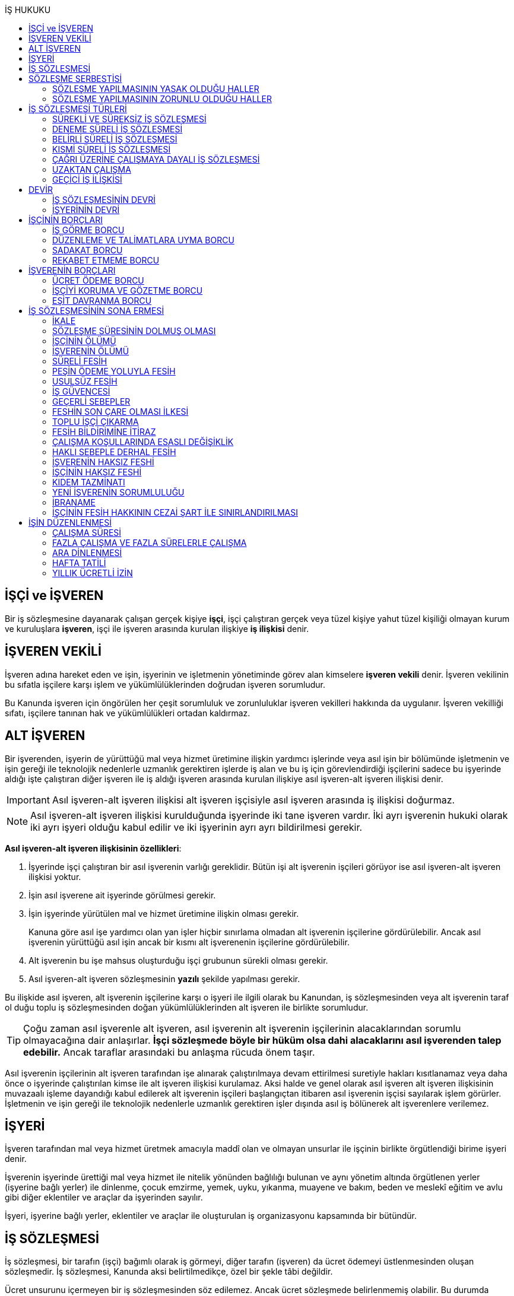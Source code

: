 :icons: font
:toc:
:toc-title: İŞ HUKUKU

== İŞÇİ ve İŞVEREN

Bir iş sözleşmesine dayanarak çalışan gerçek kişiye *işçi*, işçi çalıştıran
gerçek veya tüzel kişiye yahut tüzel kişiliği olmayan kurum ve kuruluşlara
*işveren*, işçi ile işveren arasında kurulan ilişkiye *iş ilişkisi* denir.

== İŞVEREN VEKİLİ

İşveren adına hareket eden ve işin, işyerinin ve işletmenin yönetiminde görev
alan kimselere *işveren vekili* denir. İşveren vekilinin bu sıfatla işçilere
karşı işlem ve yükümlülüklerinden doğrudan işveren sorumludur.

Bu Kanunda işveren için öngörülen her çeşit sorumluluk ve zorunluluklar işveren
vekilleri hakkında da uygulanır. İşveren vekilliği sıfatı, işçilere tanınan hak
ve yükümlülükleri ortadan kaldırmaz.

== ALT İŞVEREN

Bir işverenden, işyerin de yürüttüğü mal veya hizmet üretimine ilişkin yardımcı
işlerinde veya asıl işin bir bölümünde işletmenin ve işin gereği ile teknolojik
nedenlerle uzmanlık gerektiren işlerde iş alan ve bu iş için görevlendirdiği
işçilerini sadece bu işyerinde aldığı işte çalıştıran diğer işveren ile iş
aldığı işveren arasında kurulan ilişkiye asıl işveren-alt işveren ilişkisi
denir.

IMPORTANT: Asıl işveren-alt işveren ilişkisi alt işveren işçisiyle asıl işveren
arasında iş ilişkisi doğurmaz.

NOTE: Asıl işveren-alt işveren ilişkisi kurulduğunda işyerinde iki tane işveren
vardır. İki ayrı işverenin hukuki olarak iki ayrı işyeri olduğu kabul edilir ve
iki işyerinin ayrı ayrı bildirilmesi gerekir.

*Asıl işveren-alt işveren ilişkisinin özellikleri*:

. İşyerinde işçi çalıştıran bir asıl işverenin varlığı gereklidir. Bütün işi
alt işverenin işçileri görüyor ise asıl işveren-alt işveren ilişkisi yoktur.
. İşin asıl işverene ait işyerinde görülmesi gerekir.
. İşin işyerinde yürütülen mal ve hizmet üretimine ilişkin olması gerekir.
+
Kanuna göre asıl işe yardımcı olan yan işler hiçbir sınırlama olmadan alt
işverenin işçilerine gördürülebilir. Ancak asıl işverenin yürüttüğü asıl işin
ancak bir kısmı alt işverenenin işçilerine gördürülebilir.
. Alt işverenin bu işe mahsus oluşturduğu işçi grubunun sürekli olması gerekir.
. Asıl işveren-alt işveren sözleşmesinin *yazılı* şekilde yapılması gerekir.

Bu ilişkide asıl işveren, alt işverenin işçilerine karşı o işyeri ile ilgili
olarak bu Kanundan, iş sözleşmesinden veya alt işverenin taraf ol duğu toplu iş
sözleşmesinden doğan yükümlülüklerinden alt işveren ile birlikte sorumludur.

TIP: Çoğu zaman asıl işverenle alt işveren, asıl işverenin alt işverenin
işçilerinin alacaklarından sorumlu olmayacağına dair anlaşırlar. *İşçi
sözleşmede böyle bir hüküm olsa dahi alacaklarını asıl işverenden talep
edebilir.* Ancak taraflar arasındaki bu anlaşma rücuda önem taşır.

Asıl işverenin işçilerinin alt işveren tarafından işe alınarak çalıştırılmaya
devam ettirilmesi suretiyle hakları kısıtlanamaz veya daha önce o işyerinde
çalıştırılan kimse ile alt işveren ilişkisi kurulamaz. Aksi halde ve genel
olarak asıl işveren alt işveren ilişkisinin muvazaalı işleme dayandığı kabul
edilerek alt işverenin işçileri başlangıçtan itibaren asıl işverenin işçisi
sayılarak işlem görürler. İşletmenin ve işin gereği ile teknolojik nedenlerle
uzmanlık gerektiren işler dışında asıl iş bölünerek alt işverenlere verilemez.

== İŞYERİ

İşveren tarafından mal veya hizmet üretmek amacıyla maddî olan ve olmayan
unsurlar ile işçinin birlikte örgütlendiği birime işyeri denir.

İşverenin işyerinde ürettiği mal veya hizmet ile nitelik yönünden bağlılığı
bulunan ve aynı yönetim altında örgütlenen yerler (işyerine bağlı yerler) ile
dinlenme, çocuk emzirme, yemek, uyku, yıkanma, muayene ve bakım, beden ve
meslekî eğitim ve avlu gibi diğer eklentiler ve araçlar da işyerinden sayılır.

İşyeri, işyerine bağlı yerler, eklentiler ve araçlar ile oluşturulan iş
organizasyonu kapsamında bir bütündür.

== İŞ SÖZLEŞMESİ

İş sözleşmesi, bir tarafın (işçi) bağımlı olarak iş görmeyi, diğer tarafın
(işveren) da ücret ödemeyi üstlenmesinden oluşan sözleşmedir. İş sözleşmesi,
Kanunda aksi belirtilmedikçe, özel bir şekle tâbi değildir.

Ücret unsurunu içermeyen bir iş sözleşmesinden söz edilemez. Ancak ücret
sözleşmede belirlenmemiş olabilir. Bu durumda mahkeme tarafından emsal ücret
belirlenir.

İşçinin işverene ait iş organizasyonu içinde onun yararına bir iş görmesi
bağımlılık unsurunun var olduğunu gösterir.

İş sözleşmeleri belirli veya belirsiz süreli yapılır. Bu sözleşmeler çalışma
biçimleri bakımından tam süreli veya kısmî süreli yahut deneme süreli ya da
diğer türde oluşturulabilir.

Süresi bir yıl ve daha fazla olan iş sözleşmelerinin yazılı şekilde yapılması
zorunludur.

Yasada öngörülen şekil kuralının ihlal edilmesi halinde uygulanacak sonuç
doktrinde tartışmalıdır. Bir görüşe göre kanunda öngörülen şekil şartları ispat
şartıdır. Diğer bir görüş ise bunların geçerlilik şartı olduğunu savunmaktadır.

IMPORTANT: İş hukukunda geçersizlik ileriye etkili olarak sonuç doğurur.

== SÖZLEŞME SERBESTİSİ

Taraflar iş sözleşmesini, Kanun hükümleriyle getirilen sınırlamalar saklı
kalmak koşuluyla, ihtiyaçlarına uygun türde düzenleyebilirler.

=== SÖZLEŞME YAPILMASININ YASAK OLDUĞU HALLER

. *Yaş küçüklüğü*: On beş yaşını doldurmamış çocukların çalıştırılması
yasaktır. Ancak, on dört yaşını doldurmuş ve zorunlu ilköğretim çağını
tamamlamış olan çocuklar; bedensel, zihinsel, sosyal ve ahlaki gelişmelerine ve
eğitime devam edenlerin okullarına devamına engel olmayacak hafif işlerde
çalıştırılabilirler. On dört yaşını doldurmamış çocuklar ise bedensel,
zihinsel, sosyal ve ahlaki gelişmelerine ve eğitime devam edenlerin okullarına
devamına engel olmayacak sanat, kültür ve reklam faaliyetlerinde yazılı
sözleşme yapmak ve her bir faaliyet için ayrı izin almak şartıyla
çalıştırılabilirler.
. *Cinsiyet*
. *Yabancılık*

=== SÖZLEŞME YAPILMASININ ZORUNLU OLDUĞU HALLER

. *Engelli ve eski hükümlü çalıştırma yükümlülüğü*: Bir işverenin işyerinde
engelli ya da eski hükümlü çalıştırma zorunluluğunun doğabilmesi için işyerinde
çalıştırılan işçi sayısının en az elli olması gerekir.
+
Bu kapsamda çalıştırılacak işçi sayısının tespitinde belirli ve belirsiz süreli
iş sözleşmesine göre çalıştırılan işçiler esas alınır. Kısmi süreli iş
sözleşmesine göre çalışanlar, çalışma süreleri dikkate alınarak tam süreli
çalışmaya dönüştürülür.
+
Aynı işverene ait birden fazla işyeri varsa aynı il sınırları içerisinde
olanlar işyerlerinde çalışan toplam çalışan sayısı elliyi geçiyor ise
yükümlülük doğar.
+
Özel kesim işverenleri sadece engelli işçi çalıştırma yükümlülüğü altındadır.
. *İşyerinden malulen ayrılanlarla akit yapma yükümlülüğü*: Bir işyerinden
malulen ayrılmak zorunda kalıp da sonradan maluliyeti ortadan kalkan işçiler
eski işyerlerinde tekrar işe alınmalarını istedikleri takdirde, işveren bunları
eski işleri veya benzeri işlerde boş yer varsa derhal, yoksa boşalacak ilk işe
başka isteklilere tercih ederek, o andaki şartlarla işe almak zorundadır.
Aranan şartlar bulunduğu halde işveren iş sözleşmesi yapma yükümlülüğünü yerine
getirmezse, işe alınma isteğinde bulunan eski işçiye altı aylık ücret tutarında
tazminat öder.
. *Askerlik veya yasal görev nedeniyle işten ayrılanların yeniden işe
başlatılması*: Herhangi bir askeri ve kanuni ödev dolayısıyla işinden ayrılan
işçiler bu ödevin sona ermesinden başlayarak iki ay içinde işe girmek
istedikleri takdirde işveren bunları eski işleri veya benzeri işlerde boş yer
varsa derhal, yoksa boşalacak ilk işe başka isteklilere tercih ederek, o andaki
şartlarla işe almak zorundadır. Aranan şartlar bulunduğu halde işveren iş
sözleşmesi yapma yükümlülüğünü yerine getirmezse, işe alınma isteğinde bulunan
eski işçiye üç aylık ücret tutarında tazminat öder.
. *Toplu işten çıkarma*: İşveren toplu işçi çıkarmanın kesinleşmesinden
itibaren altı ay içinde aynı nitelikteki iş için yeniden işçi almak istediği
takdirde nitelikleri uygun olanları tercihen işe çağırır.

Yukarıdaki yükümlülükleri yerine getirmeyen işveren için idari para cezası veya
tazminat yaptırımları öngörülmüştür. Bunların kanunda öngörülmemiş olduğu
durumlarda doktrinde bir görüşe göre tazminat ödeme yükümlülüğü doğacak diğer
bir görüşe göre ise aynen ifa davası açılacaktır. Yargıtay da bazı kararlarında
aynen ifayı kabul etmiştir.

== İŞ SÖZLEŞMESİ TÜRLERİ

=== SÜREKLİ VE SÜREKSİZ İŞ SÖZLEŞMESİ

Nitelikleri bakımından en çok otuz iş günü süren işlere süreksiz iş, bundan
fazla devam edenlere sürekli iş denir.

=== DENEME SÜRELİ İŞ SÖZLEŞMESİ

Taraflarca iş sözleşmesine bir deneme kaydı konulduğunda, bunun süresi en çok
iki ay olabilir. Ancak deneme süresi toplu iş sözleşmeleriyle dört aya kadar
uzatılabilir.

Deneme süresi içinde taraflar iş sözleşmesini bildirim süresine gerek
olmaksızın ve tazminatsız feshedebilir. İşçinin çalıştığı günler için ücret ve
diğer hakları saklıdır.

=== BELİRLİ SÜRELİ İŞ SÖZLEŞMESİ

İş ilişkisinin bir süreye bağlı olarak yapılmadığı halde sözleşme belirsiz
süreli sayılır. Belirli süreli işlerde veya belli bir işin tamamlanması veya
belirli bir olgunun ortaya çıkması gibi objektif koşullara bağlı olarak işveren
ile işçi arasında yazılı şekilde yapılan iş sözleşmesi belirli süreli iş
sözleşmesidir.

Belirli süreli iş sözleşmesi, esaslı bir neden olmadıkça, birden fazla üst üste
(zincirleme) yapılamaz. Aksi halde iş sözleşmesi başlangıçtan itibaren belirsiz
süreli kabul edilir.

Esaslı nedene dayalı zincirleme iş sözleşmeleri, belirli süreli olma özelliğini
korurlar.

Belirli süreli iş sözleşmesi ile çalıştırılan işçi, ayırımı haklı kılan bir
neden olmadıkça, salt iş sözleşmesinin süreli olmasından dolayı belirsiz süreli
iş sözleşmesiyle çalıştırılan emsal işçiye göre farklı işleme tâbi tutulamaz.

Belirli süreli iş sözleşmesi ile çalışan işçiye, belirli bir zaman ölçüt
alınarak ödenecek ücret ve paraya ilişkin bölünebilir menfaatler, işçinin
çalıştığı süreye orantılı olarak verilir. Herhangi bir çalışma şartından
yararlanmak için aynı işyeri veya işletmede geçirilen kıdem arandığında belirli
süreli iş sözleşmesine göre çalışan işçi için farklı kıdem uygulanmasını haklı
gösteren bir neden olmadıkça, belirsiz süreli iş sözleşmesi ile çalışan emsal
işçi hakkında esas alınan kıdem uygulanır

Emsal işçi, işyerinde aynı veya benzeri işte belirsiz süreli iş sözleşmesiyle
çalıştırılan işçidir. İşyerinde böyle bir işçi bulunmadığı takdirde, o
işkolunda şartlara uygun bir işyerinde aynı veya benzer işi üstlenen belirsiz
süreli iş sözleşmesiyle çalıştırılan işçi dikkate alınır.

=== KISMİ SÜRELİ İŞ SÖZLEŞMESİ

İşçinin normal haftalık çalışma süresinin (45 saat), tam süreli iş
sözleşmesiyle çalışan emsal işçiye göre önemli ölçüde daha az belirlenmesi
durumunda sözleşme kısmî süreli iş sözleşmesidir.

NOTE: Bir sözleşmenin kısmi süreli iş sözleşmesi olarak nitelendirilebilmesi
için işyerinde uygulanan haftalık çalışma süresinin 2/3 altında çalışmayı
üstlenmiş olması gerekir.

Kısmî süreli iş sözleşmesi ile çalıştırılan işçi, ayırımı haklı kılan bir neden
olmadıkça, salt iş sözleşmesinin kısmî süreli olmasından dolayı tam süreli
emsal işçiye göre farklı işleme tâbi tutulamaz. Kısmî süreli çalışan işçinin
ücret ve paraya ilişkin bölünebilir menfaatleri, tam süreli emsal işçiye göre
çalıştığı süreye orantılı olarak ödenir.

Emsal işçi, işyerinde aynı veya benzeri işte tam süreli çalıştırılan işçidir.
İşyerinde böyle bir işçi bulunmadığı takdirde, o işkolunda şartlara uygun
işyerinde aynı veya benzer işi üstlenen tam süreli iş sözleşmesiyle
çalıştırılan işçi esas alınır.

İşyerinde çalışan işçilerin, niteliklerine uygun açık yer bulunduğunda kısmî
süreliden tam süreliye veya tam süreliden kısmî süreliye geçirilme istekleri
işverence dikkate alınır ve boş yerler zamanında duyurulur.

Kanunun 74 üncü maddesinde öngörülen izinlerin (Analık izni) bitiminden sonra
mecburi ilköğretim çağının başladığı tarihi takip eden ay başına kadar bu
maddeye göre ebeveynlerden biri kısmi süreli çalışma talebinde bulunabilir. Bu
talep işveren tarafından karşılanır ve geçerli fesih nedeni sayılmaz. Bu fıkra
kapsamında kısmi süreli çalışmaya başlayan işçi, aynı çocuk için bir daha bu
haktan faydalanmamak üzere tam zamanlı çalışmaya dönebilir. Kısmi süreli
çalışmaya geçen işçinin tam zamanlı çalışmaya başlaması durumunda yerine işe
alınan işçinin iş sözleşmesi kendiliğinden sona erer. Bu haktan faydalanmak
veya tam zamanlı çalışmaya geri dönmek isteyen işçi işverene bunu en az bir ay
önce yazılı olarak bildirir. Ebeveynlerden birinin çalışmaması hâlinde,
çalışan eş kısmi süreli çalışma talebinde bulunamaz. Üç yaşını doldurmamış bir
çocuğu eşiyle birlikte veya münferiden evlat edinenler de çocuğun fiilen teslim
edildiği tarihten itibaren bu haktan faydalanır.

NOTE: İşçinin birden fazla işverenle aynı anda kısmi süreli iş sözleşmesi
yapmasına engel yoktur. Ancak doktrinde işçinin toplam çalıştığı sürenin 45
saati geçmemesi gerektiği savunulmaktadır.

Kısmi süreli iş sözleşmesiyle çalışan işçiler fazla mesai yapamaz.

Kısmi süreli iş sözleşmesiyle çalışan işçiler dinlenmeyle ilgili mevzuatta yer
alan düzenlemelerden tam süreli işçiler gibi yararlanır.

İş sözleşmesinin sona erdirilmesine dair mevzuatta yer alan kurallar kısmi
süreli işçiler için aynen geçerlidir.

TIP: Kısmi süreli işçilerin kıdem tazminatına hak kazanmaları için gereken 1
yıllık süre işe giriş tarihinden itibaren 1 yılın geçmesiyle tamamlanır.
Yargıtay'ın görüşü de bu yöndedir.

=== ÇAĞRI ÜZERİNE ÇALIŞMAYA DAYALI İŞ SÖZLEŞMESİ

Yazılı sözleşme ile işçinin yapmayı üstlendiği işle ilgili olarak kendisine
ihtiyaç duyulması halinde iş görme ediminin yerine getirileceğinin
kararlaştırıldığı iş ilişkisi, çağrı üzerine çalışmaya dayalı kısmi süreli bir
iş sözleşmesidir.

Hafta, ay veya yıl gibi bir zaman dilimi içinde işçinin ne kadar süreyle
çalışacağını taraflar belirlemedikleri takdirde, haftalık çalışma süresi yirmi
saat kararlaştırılmış sayılır. Çağrı üzerine çalıştırılmak için belirlenen
sürede işçi çalıştırılsın veya çalıştırılmasın ücrete hak kazanır.

İşçiden iş görme borcunu yerine getirmesini çağrı yoluyla talep hakkına sahip
olan işveren, bu çağrıyı, aksi kararlaştırılmadıkça, işçinin çalışacağı
zamandan en az dört gün önce yapmak zorundadır. Süreye uygun çağrı üzerine işçi
iş görme edimini yerine getirmekle yükümlüdür. Sözleşmede günlük çalışma süresi
kararlaştırılmamış ise, işveren her çağrıda işçiyi günde en az dört saat üst
üste çalıştırmak zorundadır.

=== UZAKTAN ÇALIŞMA

Uzaktan çalışma; işçinin, işveren tarafından oluşturulan iş organizasyonu
kapsamında iş görme edimini evinde ya da teknolojik iletişim araçları ile
işyeri dışında yerine getirmesi esasına dayalı ve yazılı olarak kurulan iş
ilişkisidir.

Yukarıdaki tanıma göre yapılacak iş sözleşmesinde; işin tanımı, yapılma şekli,
işin süresi ve yeri, ücret ve ücretin ödenmesine ilişkin hususlar, işveren
tarafından sağlanan ekipman ve bunların korunmasına ilişkin yükümlülükler,
işverenin işçiyle iletişim kurması ile genel ve özel çalışma şartlarına ilişkin
hükümler yer alır.

=== GEÇİCİ İŞ İLİŞKİSİ

Geçici iş ilişkisi, özel istihdam bürosu aracılığıyla ya da holding bünyesi
içinde veya aynı şirketler topluluğuna bağlı başka bir işyerinde görevlendirme
yapılmak suretiyle kurulabilir.

==== ÖZEL İSTİHDAM BÜROSU ARACILIĞIYLA

Özel istihdam bürosu aracılığıyla geçici iş ilişkisi, Türkiye İş Kurumunca izin
verilen özel istihdam bürosunun bir işverenle geçici işçi sağlama sözleşmesi
yaparak bir işçisini geçici olarak bu işverene devri ile;

.. Kanunun 13 üncü maddesinin beşinci fıkrası ile 74 üncü maddesinde belirtilen
hâllerde, işçinin askerlik hizmeti hâlinde ve iş sözleşmesinin askıda kaldığı
diğer hâllerde,
.. Mevsimlik tarım işlerinde,
.. Ev hizmetlerinde,
.. İşletmenin günlük işlerinden sayılmayan ve aralıklı olarak gördürülen
işlerde,
.. İş sağlığı ve güvenliği bakımından acil olan işlerde veya üretimi önemli
ölçüde etkileyen zorlayıcı nedenlerin ortaya çıkması hâlinde,
.. İşletmenin ortalama mal ve hizmet üretim kapasitesinin geçici iş ilişkisi
kurulmasını gerektirecek ölçüde ve öngörülemeyen şekilde artması hâlinde,
.. Mevsimlik işler hariç dönemsellik arz eden iş artışları hâlinde,

kurulabilir.

Geçici işçi sağlama sözleşmesi (a) bendinde sayılan hâllerin devamı süresince,
(b) ve (c) bentlerinde sayılan hâllerde süre sınırı olmaksızın, diğer bentlerde
sayılan hâllerde ise en fazla dört ay süreyle kurulabilir. Yapılan bu sözleşme
(g) bendi hariç toplam sekiz ayı geçmemek üzere en fazla iki defa
yenilenebilir. Geçici işçi çalıştıran işveren, belirtilen sürenin sonunda aynı
iş için altı ay geçmedikçe yeniden geçici işçi çalıştıramaz.

Kanunun 29 uncu maddesi kapsamında toplu işçi çıkarılan işyerlerinde sekiz ay
süresince, kamu kurum ve kuruluşlarında ve yer altında maden çıkarılan
işyerlerinde geçici iş ilişkisi kurulamaz.

Geçici işçi çalıştıran işveren, grev ve lokavtın uygulanması sırasında
18/10/2012 tarihli ve 6356 sayılı Sendikalar ve Toplu İş Sözleşmesi Kanununun
65 inci maddesi hükümleri saklı kalmak kaydıyla geçici iş ilişkisiyle işçi
çalıştıramaz.

(f) bendi kapsamında geçici iş ilişkisi ile çalıştırılan işçi sayısı, işyerinde
çalıştırılan işçi sayısının dörtte birini geçemez. Ancak, on ve daha az işçi
çalıştırılan işyerlerinde beş işçiye kadar geçici iş ilişkisi kurulabilir. İşçi
sayısının tespitinde, kısmi süreli iş sözleşmesine göre çalışanlar, çalışma
süreleri dikkate alınarak tam süreli çalışmaya dönüştürülür. Geçici işçi
sağlama sözleşmesi ile çalışan işçi, 30 uncu maddenin uygulanmasında özel
istihdam bürosu ve geçici işçi çalıştıran işverenin işçi sayısına dâhil
edilmez.

Geçici işçi çalıştıran işveren, iş sözleşmesi feshedilen işçisini fesih
tarihinden itibaren altı ay geçmeden geçici iş ilişkisi kapsamında
çalıştıramaz.

Geçici işçi çalıştıran işveren;

.. İşin gereği ve geçici işçi sağlama sözleşmesine uygun olarak geçici işçisine
talimat verme yetkisine sahiptir.
.. İşyerindeki açık iş pozisyonlarını geçici işçisine bildirmek ve Türkiye İş
Kurumu tarafından istenecek belgeleri belirlenen sürelerle saklamakla
yükümlüdür.
.. Geçici işçinin iş kazası ve meslek hastalığı hâllerini özel istihdam
bürosuna derhâl, 31/5/2006 tarihli ve 5510 sayılı Sosyal Sigortalar ve Genel
Sağlık Sigortası Kanununun 13 üncü ve 14 üncü maddelerine göre ilgili mercilere
bildirmekle yükümlüdür.
.. Geçici işçileri çalıştıkları dönemlerde, işyerindeki sosyal hizmetlerden
eşit muamele ilkesince yararlandırır. Geçici işçiler, çalışmadıkları dönemlerde
ise özel istihdam bürosundaki eğitim ve çocuk bakım hizmetlerinden
yararlandırılır.
.. İşyerindeki geçici işçilerin istihdam durumuna ilişkin bilgileri varsa
işyeri sendika temsilcisine bildirmekle yükümlüdür.
.. 20/6/2012 tarihli ve 6331 sayılı İş Sağlığı ve Güvenliği Kanununun 17 nci
maddesinin altıncı fıkrasında öngörülen eğitimleri vermekle ve iş sağlığı ve
güvenliği açısından gereken tedbirleri almakla, geçici işçi de bu eğitimlere
katılmakla yükümlüdür.

Geçici işçinin, geçici işçiyi çalıştıran işverenin işyerindeki çalışma
süresince temel çalışma koşulları, bu işçilerin aynı işveren tarafından aynı iş
için doğrudan istihdamı hâlinde sağlanacak koşulların altında olamaz.

Geçici iş ilişkisinde işveren özel istihdam bürosudur. Özel istihdam bürosu
aracılığıyla geçici iş ilişkisi, geçici işçi ile iş sözleşmesi, geçici işçi
çalıştıran işveren ile geçici işçi sağlama sözleşmesi yapmak suretiyle yazılı
olarak kurulur. Özel istihdam bürosu ile geçici işçi çalıştıran işveren
arasında yapılacak geçici işçi sağlama sözleşmesinde; sözleşmenin başlangıç ve
bitiş tarihi, işin niteliği, özel istihdam bürosunun hizmet bedeli, varsa
geçici işçi çalıştıran işverenin ve özel istihdam bürosunun özel yükümlülükleri
yer alır. Geçici işçinin, Türkiye İş Kurumundan veya bir başka özel istihdam
bürosundan hizmet almasını ya da iş görme edimini yerine getirdikten sonra
geçici işçi olarak çalıştığı işveren veya farklı bir işverenin işyerinde
çalışmasını engelleyen hükümler konulamaz. Geçici işçi ile yapılacak iş
sözleşmesinde, işçinin ne kadar süre içerisinde işe çağrılmazsa haklı nedenle
iş sözleşmesini feshedebileceği belirtilir. Bu süre üç ayı geçemez.

(f) bendi kapsamında kurulan geçici iş ilişkisinde, geçici işçi çalıştıran
işveren işyerinde bir ayın üzerinde çalışan geçici işçilerin ücretlerinin
ödenip ödenmediğini çalıştığı süre boyunca her ay kontrol etmekle, özel
istihdam bürosu ise ücretin ödendiğini gösteren belgeleri aylık olarak geçici
işçi çalıştıran işverene ibraz etmekle yükümlüdür. Geçici işçi çalıştıran
işveren, ödenmeyen ücretler mevcut ise bunlar ödenene kadar özel istihdam
bürosunun alacağını ödemeyerek, özel istihdam bürosunun alacağından mahsup
etmek kaydıyla geçici işçilerin en çok üç aya kadar olan ücretlerini doğrudan
işçilerin banka hesabına yatırır. Ücreti ödenmeyen işçiler ve ödenmeyen ücret
tutarları geçici işçi çalıştıran işveren tarafından çalışma ve iş kurumu il
müdürlüğüne bildirilir.

Sözleşmede belirtilen sürenin dolmasına rağmen geçici iş ilişkisinin devam
etmesi hâlinde, geçici işçi çalıştıran işveren ile işçi arasında sözleşmenin
sona erme tarihinden itibaren belirsiz süreli iş sözleşmesi kurulmuş sayılır.
Bu durumda özel istihdam bürosu işçinin geçici iş ilişkisinden kaynaklanan
ücretinden, işçiyi gözetme borcundan ve sosyal sigorta primlerinden sözleşme
süresiyle sınırlı olmak üzere sorumludur.

Geçici işçi, işyerine ve işe ilişkin olmak kaydıyla kusuru ile neden olduğu
zarardan, geçici işçi çalıştıran işverene karşı sorumludur.

==== HOLDİNG BÜNYESİ İÇİNDE

İşverenin, devir sırasında yazılı rızasını almak suretiyle bir işçisini,
holding bünyesi içinde veya aynı şirketler topluluğuna bağlı başka bir
işyerinde iş görme edimini yerine getirmek üzere geçici olarak devretmesi
hâlinde de geçici iş ilişkisi kurulmuş olur.

Geçici iş ilişkisi, yazılı olarak altı ayı geçmemek üzere kurulabilir ve en
fazla iki defa yenilenebilir. İşçisini geçici olarak devreden işverenin ücret
ödeme yükümlülüğü devam eder. Geçici iş ilişkisi kurulan işveren, işçinin
kendisinde çalıştığı sürede ödenmeyen ücretinden, işçiyi gözetme borcundan ve
sosyal sigorta primlerinden, devreden işveren ile birlikte sorumludur.

== DEVİR

=== İŞ SÖZLEŞMESİNİN DEVRİ

Borçlar Kanunu 429'a göre "_Hizmet sözleşmesi, ancak işçinin yazılı rızası
alınmak suretiyle, sürekli olarak başka bir işverene devredilebilir. Devir
işlemiyle, devralan, bütün hak ve borçları ile birlikte, hizmet sözleşmesinin
işveren tarafı olur. Bu durumda, işçinin, hizmet süresine bağlı hakları
bakımından, devreden işveren yanında işe başladığı tarih esas alınır._"

[NOTE]
====
TBK 429'da rızanın hangi anda alınmasına dair bir hüküm yoktur. TBK 205/2 ise
"_Sözleşmeyi devralan ile devreden arasında yapılan ve sözleşmede kalan diğer
tarafça önceden verilen izne dayanan veya sonradan onaylanan anlaşma da,
sözleşmenin devri hükümlerine tabidir_" demektedir.

Doktrinde TBK 205/2'nin uygulanıp uygulanmayacağı yönünde tartışmalar vardır.
Bazı yazarlar bu hükmün uygulanması gerektiğini söylerken bazı yazarlar ise bu
hükmün İş Hukuku'na uygun olmayacağını ve iznin devir anında alınması
gerektiğini savunmaktadır.
====

=== İŞYERİNİN DEVRİ

İşyeri veya işyerinin bir bölümü hukukî bir işleme dayalı olarak başka birine
devredildiğinde, devir tarihinde işyerinde veya bir bölümünde mevcut olan iş
sözleşmeleri bütün hak ve borçları ile birlikte devralana geçer.

Devralan işveren, işçinin hizmet süresinin esas alındığı haklarda, işçinin
devreden işveren yanında işe başladığı tarihe göre işlem yapmakla yükümlüdür.

Yukarıdaki hükümlere göre devir halinde, devirden önce doğmuş olan ve devir
tarihinde ödenmesi gereken borçlardan devreden ve devralan işveren birlikte
sorumludurlar. Ancak bu yükümlülüklerden devreden işverenin sorumluluğu devir
tarihinden itibaren iki yıl ile sınırlıdır

NOTE: Kıdem tazminatı alacağı devirden sonra doğan bir alacaktır ancak buna
rağmen devreden bu alacaktan sorumludur ve burada bir süre sınırı yoktur. Zira
1457 sayılı mülga İş Kanununun yürürlükte olan 14. maddesi özel bir
düzenlemedir.

Tüzel kişiliğin birleşme veya katılma ya da türünün değişmesiyle sona erme
halinde birlikte sorumluluk hükümleri uygulanmaz.

Devreden veya devralan işveren iş sözleşmesini sırf işyerinin veya işyerinin
bir bölümünün devrinden dolayı feshedemez ve devir işçi yönünden fesih için
haklı sebep oluşturm az. Devreden veya devralan işverenin ekonomik ve
teknolojik sebeplerin yahut iş organizasyonu değişikliğinin gerekli kıldığı
fesih hakları veya işçi ve işverenlerin haklı sebeplerden derhal fesih hakları
saklıdır.

Yukarıdaki hükümler, iflas dolayısıyla malvarlığının tasfiyesi sonucu işyerinin
veya bir bölümünün başkasına devri halinde uygulanmaz.

NOTE: Asıl işveren-alt işveren ilişkisi hukuka uygun şekilde kurulmuşsa alt
işveren değişmesine rağmen alt işverenin işçileri çalışmalarına asıl işverenin
işyerinde aynen devam ettiği durumlarda Yargıtay kıyas yoluyla işyerinin devri
hükümlerinin uygulanmasını kabul ediyor.

== İŞÇİNİN BORÇLARI

=== İŞ GÖRME BORCU

İş görme borcunun iki ayrı boyutu vardır:

. *İşin bizzat yapılması*: "_Sözleşmeden veya durumun gereğinden aksi
anlaşılmadıkça, işçi yüklendiği işi bizzat yapmakla yükümlüdür._"
+
İşçinin bizzat yapmakla yükümlü olduğu iş, sözleşmede belirlenen iştir.
İşveren işçinin üstlendiği işte esaslı bir değişiklik yapacaksa işçinin
rızasını almak zorundadır.
+
"_İşveren, iş sözleşmesiyle veya iş sözleşmesinin eki niteliğindeki personel
yönetmeliği ve benzeri kaynaklar ya da işyeri uygulamasıyla oluşan çalışma
koşullarında esaslı bir değişikliği ancak durumu işçiye yazılı olarak bildirmek
suretiyle yapabilir. Bu şekle uygun olarak yapılmayan ve işçi tarafından altı
işgünü içinde yazılı olarak kabul edilmeyen değişiklikler işçiyi bağlamaz. İşçi
değişiklik önerisini bu süre içinde kabul etmezse, işveren değişikliğin geçerli
bir nedene dayandığını veya fesih için başka bir geçerli nedenin bulunduğunu
yazılı olarak açıklamak ve bildirim süresine uymak suretiyle iş sözleşmesini
feshedebilir._"
. *İşin özenle yerine getirilmesi*: "_- İşçi, yüklendiği işi özenle yapmak ve
işverenin haklı menfaatinin korunmasında sadakatle davranmak zorundadır._"
+
İşin özenle yapılması, işçinin işi bütün mesleki birikimini kullanarak
layıkıyla ifa etmesidir.
+
İşi özenle görme borcunun ihlali iki şekilde ortaya çıkabilir:

. _İşçinin işi hiç ifa etmemesi_

.. İşveren işin yapılmamasından kaynaklanan zararları talep etme hakkına
sahiptir.
.. İşveren ödemezlik defini kullanarak ücret ödemekten kaçınabilir.
.. Önceden disiplin cezası öngörülmüş ise bu ceza uygulanabilir.
.. İş Kanunu 25/2'nin (h) bendindeki düzenleme çerçevesinde sözleşme sona
erdirilebilir.
. _İşçinin işi kötü ifa etmesi_

.. İşçi işverenin zararlarını karşılamakla yükümlüdür.
.. İş Kanunu 25/2'nin (ı) bendinde belirtilen esaslar çerçevesinde sözleşme
haklı sebeple feshedilebilir.

=== DÜZENLEME VE TALİMATLARA UYMA BORCU

"_İşveren, işin görülmesi ve işçilerin işyerindeki davranışlarıyla ilgili genel
düzenlemeler yapabilir ve onlara özel talimat verebilir. İşçiler, bunlara
dürüstlük kurallarının gerektirdiği ölçüde uymak zorundadırlar._"

=== SADAKAT BORCU

"_İşçi, yüklendiği işi özenle yapmak ve işverenin haklı menfaatinin
korunmasında sadakatle davranmak zorundadır._"

"_İşçi, hizmet ilişkisi devam ettiği sürece, sadakat borcuna aykırı olarak bir
ücret karşılığında üçüncü kişiye hizmette bulunamaz ve özellikle kendi işvereni
ile rekabete girişemez._"

"_İşçi, iş gördüğü sırada öğrendiği, özellikle üretim ve iş sırları gibi
bilgileri, hizmet ilişkisinin devamı süresince kendi yararına kullanamaz veya
başkalarına açıklayamaz. İşverenin haklı menfaatinin korunması için gerekli
olduğu ölçüde işçi, hizmet ilişkisinin sona ermesinden sonra da sır saklamakla
yükümlüdür._"

TIP: Yargıtay bir kararında, görevi sırasında uyuyan bir güvenlik görevlisinin
sözleşmesinin haklı sebeple feshedilmeyeceğini savunmuş ve ilk seferinde
uyarıldıktan sonra devam edilmesi halinde haklı sebep sebei sayılabileceğini
söylemiştir.

=== REKABET ETMEME BORCU

İş görme, sadakat ve düzenleme ve talimatlara uyma borcu sözleşmenin doğmasıyla
kendiliğinden ortaya çıkan borçlardır. Ancak rekabet etmeme borcu ancak ve
ancak tarafların anlaşması halinde *sözleşme bittikten sonra* ortaya çıkar.

"_Fiil ehliyetine sahip olan işçi, işverene karşı, sözleşmenin sona ermesinden
sonra herhangi bir biçimde onunla rekabet etmekten, özellikle kendi hesabına
rakip bir işletme açmaktan, başka bir rakip işletmede çalışmaktan veya bunların
dışında, rakip işletmeyle başka türden bir menfaat ilişkisine girişmekten
kaçınmayı *yazılı* olarak üstlenebilir._"


Geçerli bir rekabet yasağı hükmünün söz konusu olabilmesi için iki temel şart
aranır:

. Rekabet yasağı kaydı, ancak hizmet ilişkisi işçiye müşteri çevresi veya
üretim sırları ya da işverenin yaptığı işler hakkında bilgi edinme imkânı
sağlıyorsa ve aynı zamanda bu bilgilerin kullanılması, işverenin önemli bir
zararına sebep olacak nitelikteyse geçerlidir.
. Rekabet yasağı, işçinin ekonomik geleceğini hakkaniyete aykırı olarak
tehlikeye düşürecek biçimde yer, zaman ve işlerin türü bakımından uygun olmayan
sınırlamalar içeremez ve süresi, özel durum ve koşullar dışında iki yılı
aşamaz.

"_Hâkim, aşırı nitelikteki rekabet yasağını, bütün durum ve koşulları serbestçe
değerlendirmek ve işverenin üstlenmiş olabileceği karşı edimi de hakkaniyete
uygun biçimde göz önünde tutmak suretiyle, kapsamı veya süresi bakımından
sınırlayabilir._"

Rekabet yasağına aykırı davranan işçi, bunun sonucu olarak işverenin uğradığı
bütün zararları gidermekle yükümlüdür. Yasağa aykırı davranış bir ceza koşuluna
bağlanmışsa ve sözleşmede aksine bir hüküm de yoksa, işçi öngörülen miktarı
ödeyerek rekabet yasağına ilişkin borcundan kurtulabilir; ancak, işçi bu
miktarı aşan zararı gidermek zorundadır.

İşveren, ceza koşulu ve doğabilecek ek zararlarının ödenmesi dışında,
sözleşmede yazılı olarak açıkça saklı tutması koşuluyla, kendisinin ihlal veya
tehdit edilen menfaatlerinin önemi ile işçinin davranışı haklı gösteriyorsa,
yasağa aykırı davranışa son verilmesini de isteyebilir.

Rekabet yasağı, işverenin bu yasağın sürdürülmesinde gerçek bir yararının
olmadığı belirlenmişse sona erer.

İş sözleşmesi, haklı bir sebep olmaksızın işveren tarafından veya işverene
yüklenebilen bir nedenle işçi tarafından feshedilirse, rekabet yasağı sona
erer.

== İŞVERENİN BORÇLARI

=== ÜCRET ÖDEME BORCU

Genel anlamda *ücret* bir kimseye bir iş karşılığında işveren veya üçüncü
kişiler tarafından sağlanan ve para ile ödenen tutardır.

IMPORTANT: Ücret unsuru olmayan bir sözleşme iş sözleşmesi olamaz.

*Brüt ücret*, ücretten yasal kesintiler yapılmadan önceki ücrettir. Yasal
kesintiler kesildikten sonra kalan miktara *net ücret* denir. İşçinin
sözleşmeden belirlenmiş işe karşılık aldığı ücrete *çıplak ücret*, bu ücrete
ilave ödemelerin (yemek, yol vs.) eklendikten sonraki ücrete *giydirilmiş
ücret* denir.

TIP: Ücretin parayla ödenmesi kuralı çıplak ücret için geçerlidir. İşveren
ilave ödemeleri ayni olarak da yapabilir.

Emre muharrer senetle (bono ile), kuponla veya yurtta geçerli parayı temsil
ettiği iddia olunan bir senetle veya diğer herhangi bir şekilde ücret ödemesi
yapılamaz.

Ücret, prim, ikramiye ve bu nitelikteki her çeşit istihkak kural olarak, Türk
parası ile işyerinde veya özel olarak açılan bir banka hesabına ödenir.

NOTE: 5 veya daha fazla işçi çalıştıran işyerlerinde işveren işçi ücretlerini
mutlaka banka aracılığıyla ödemek zorundadır.

Ücret en geç ayda bir ödenir. İş sözleşmeleri veya toplu iş sözleşmeleri ile
ödeme süresi bir haftaya kadar indirilebilir.

İşveren, işçiye sözleşmede veya toplu iş sözleşmesinde belirlenen; sözleşmede
hüküm bulunmayan hâllerde ise, asgari ücretten az olmamak üzere emsal ücreti
ödemekle yükümlüdür.

İş sözleşmesi ile çalışan ve bu Kanunun kapsamında olan veya olmayan her türlü
işçinin ekonomik ve sosyal durumlarının düzenlenmesi için Çalışma ve Sosyal
Güvenlik Bakanlığınca Asgari Ücret Tespit Komisyonu aracılığı ile ücretlerin
asgari sınırları en geç iki yılda bir belirlenir.

Ücret alacağı olduğunu ispatlama yükü işçiye aittir.

Ücret alacaklarında zamanaşımı süresi 5 yıldır.

Ücreti ödeme gününden itibaren yirmi gün içinde mücbir bir neden dışında
ödenmeyen işçi, iş görme borcunu yerine getirmekten kaçınabilir. Bu nedenle
kişisel kararlarına dayanarak iş görme borcunu yerine getirmemeleri sayısal
olarak toplu bir nitelik kazansa dahi grev olarak nitelendirilemez. Gününde
ödenmeyen ücretler için mevduata uygulanan en yüksek faiz oranı uygulanır. Bu
işçilerin bu nedenle iş akitleri çalışmadıkları için feshedilemez ve yerine
yeni işçi alınamaz, bu işler başkalarına yaptırılamaz.

NOTE: Yargıtay, bu hakkını kullanan işçinin çalışmadığı süre boyunca ücret
almaya hak kazanmayacağına karar vermiştir. İşçi çalışmıyorsa ancak kanun
ücretin ödenmesiyle ilgili bir düzenleme getirdiyse ücret alacağını talep
edebilir. Yargıtay da kararında buna dayanmıştır. Kürsü ise kanunun ruhuna
aykırı olduğu gerekçesiyle aksi görüşte.

Gelecekteki ücret alacaklarının devredilmesi veya rehnedilmesi geçersizdir.

İşveren, işçiden olan alacağı ile ücret borcunu işçinin rızası olmadıkça takas
edemez. Ancak, işçinin kasten sebebiyet verdiği yargı kararıyla sabit bir
zarardan doğan alacaklar, ücretin haczedilebilir kısmı kadar takas edilebilir.

Ücretin işveren lehine kullanılacağına ilişkin anlaşmalar geçersizdir.

İşveren toplu sözleşme veya iş sözleşmelerinde gösterilmiş olan sebepler
dışında işçiye ücret kesme cezası veremez.

İşçi ücretlerinden ceza olarak yapılacak kesintilerin işçiye derhal
sebepleriyle beraber bildirilmesi gerekir. İşçi ücretlerinden bu yolda
yapılacak kesintiler bir ayda iki gündelikten veya parça başına yahut yapılan
iş miktarına göre verilen ücretlerde işçinin iki günlük kazancından fazla
olamaz.

Her türlü işte uygulanmakta olan çalışma sürelerinin yasal olarak daha aşağı
sınırlara indirilmesi veya işverene düşen yasal bir yükümlülüğün yerine
getirilmesi nedeniyle ya da bu Kanun hükümlerinden herhangi birinin uygulanması
sonucuna dayanılarak işçi ücretlerinden her ne şekilde olursa olsun eksiltme
yapılamaz.

=== İŞÇİYİ KORUMA VE GÖZETME BORCU

İşveren, hizmet ilişkisinde işçinin kişiliğini korumak ve saygı göstermek ve
işyerinde dürüstlük ilkelerine uygun bir düzeni sağlamakla, özellikle işçilerin
psikolojik ve cinsel tacize uğramamaları ve bu tür tacizlere uğramış olanların
daha fazla zarar görmemeleri için gerekli önlemleri almakla yükümlüdür.

İşveren, işyerinde iş sağlığı ve güvenliğinin sağlanması için gerekli her türlü
önlemi almak, araç ve gereçleri noksansız bulundurmak; işçiler de iş sağlığı ve
güvenliği konusunda alınan her türlü önleme uymakla yükümlüdür.

=== EŞİT DAVRANMA BORCU

İş ilişkisinde dil, ırk, renk, cinsiyet, engellilik, siyasal düşünce, felsefî
inanç, din ve mezhep ve benzeri sebeplere dayalı ayrım yapılamaz.

İşveren, esaslı sebepler olmadıkça tam süreli çalışan işçi karşısında kısmî
süreli çalışan işçiye, belirsiz süreli çalışan işçi karşısında belirli süreli
çalışan işçiye farklı işlem yapamaz.

İşveren, biyolojik veya işin niteliğine ilişkin sebepler zorunlu kılmadıkça,
bir işçiye, iş sözleşmesinin yapılmasında, şartlarının oluşturulmasında,
uygulanmasında ve sona ermesinde, cinsiyet veya gebelik nedeniyle doğrudan veya
dolaylı farklı işlem yapamaz.

Aynı veya eşit değerde bir iş için cinsiyet nedeniyle daha düşük ücret
kararlaştırılamaz. İşçinin cinsiyeti nedeniyle özel koruyucu hükümlerin
uygulanması, daha düşük bir ücretin uygulanmasını haklı kılmaz.

NOTE: İş Kanunu madde 5'in işe alım aşamasında uygulanmayacağı kabul
edilmektedir.

İş ilişkisinde veya sona ermesinde yukarıdaki fıkra hükümlerine aykırı
davranıldığında işçi, dört aya kadar ücreti tutarındaki uygun bir tazminattan
başka yoksun bırakıldığı haklarını da talep edebilir. 2821 sayılı Sendikalar
Kanununun 31 inci maddesi hükümleri saklıdır.

20 nci madde hükümleri saklı kalmak üzere işverenin yukarıdaki fıkra
hükümlerine aykırı davrandığını işçi ispat etmekle yükümlüdür. Ancak, işçi bir
ihlalin varlığı ihtimalini güçlü bir biçimde gösteren bir durumu ortaya
koyduğunda, işveren böyle bir ihlalin mevcut olmadığını ispat etmekle yükümlü
olur.

== İŞ SÖZLEŞMESİNİN SONA ERMESİ

=== İKALE

*İkale*, tarafların uzlaşarak aralarındaki sözleşmeyi sona erdirmesidir.

Yargıtay kötü niyetli ikalelere müdahale etmekte ve ikalenin geçerli olup
olmadığını kontrol etmektedir. Yargıtay'ın aradığı şartlar:

. İkale hakkında işçinin işveren tarafından bilgilendirilmiş olması
. Makul bir menfaatin sağlanması

=== SÖZLEŞME SÜRESİNİN DOLMUŞ OLMASI

Belirli süreli hizmet sözleşmesi, aksi kararlaştırılmadıkça, fesih bildiriminde
bulunulmasına gerek olmaksızın, sürenin bitiminde kendiliğinden sona erer.

Belirli süreli sözleşme, süresinin bitiminden sonra örtülü olarak
sürdürülüyorsa, belirsiz süreli sözleşmeye dönüşür.  Ancak, esaslı bir sebebin
varlığı hâlinde, üst üste belirli süreli hizmet sözleşmesi kurulabilir.

Taraflardan her biri, on yıldan uzun süreli hizmet sözleşmesini on yıl
geçtikten sonra, altı aylık fesih bildirim süresine uyarak feshedebilir. Fesih,
ancak bu süreyi izleyen aybaşında hüküm ifade eder.

Sözleşmenin fesih bildirimiyle sona ereceği kararlaştırılmış ve iki taraf da
fesih bildiriminde bulunmamışsa, sözleşme belirsiz süreli sözleşmeye dönüşür.

=== İŞÇİNİN ÖLÜMÜ

Sözleşme, işçinin ölümüyle kendiliğinden sona erer. İşveren, işçinin sağ kalan
eşine ve ergin olmayan çocuklarına, yoksa bakmakla yükümlü olduğu kişilere,
ölüm gününden başlayarak bir aylık; hizmet ilişkisi beş yıldan uzun bir süre
devam etmişse, iki aylık ücret tutarında bir ödeme yapmakla yükümlüdür.

=== İŞVERENİN ÖLÜMÜ

İşverenin ölümü hâlinde, yerini mirasçıları alır. Bu durumda işyerinin
tamamının veya bir bölümünün devri ile gerçekleşen hizmet ilişkisinin devrine
ilişkin hükümler kıyas yoluyla uygulanır.

Hizmet sözleşmesi ağırlıklı olarak işverenin kişiliği dikkate alınmak suretiyle
kurulmuşsa, onun ölümüyle kendiliğinden sona erer. Ancak, işçi sözleşmenin
süresinden önce sona ermesi yüzünden uğradığı zarar için, mirasçılardan
hakkaniyete uygun bir tazminat isteminde bulunabilir.

=== SÜRELİ FESİH

Belirsiz süreli iş sözleşmelerinin feshinden önce durumun diğer tarafa
bildirilmesi gerekir.

İş sözleşmeleri;

.. İşi altı aydan az sürmüş olan işçi için, bildirimin diğer tarafa
yapılmasından başlayarak iki hafta sonra,
.. İşi altı aydan birbuçuk yıla kadar sürmüş olan işçi için, bildirimin diğer
tarafa yapılmasından başlayarak dört hafta sonra,
.. İşi birbuçuk yıldan üç yıla kadar sürmüş olan işçi için, bildirimin diğer
tarafa yapılmasından başlayarak altı hafta sonra,
.. İşi üç yıldan fazla sürmüş işçi için, bildirim yapılmasından başlayarak
sekiz hafta sonra,

feshedilmiş sayılır. Bu süreler asgari olup sözleşmeler ile artırılabilir.

NOTE: İşçi ve işveren bakımından ihbar sürelerinin ayrı ayrı artırılmasının
mümkün olup olmadığı kanunda düzenlenmemiştir. Bir görüşe göre "_Fesih bildirim
sürelerinin her iki taraf için de aynı olması zorunludur; sözleşmede farklı
süreler öngörülmüşse, her iki tarafa da en uzun olan fesih bildirim süresi
uygulanır._" diyen TBK 432/5 uygulanır. Diğer bir görüş ise TBK 432/5'in İş
Hukukuna uygun olmadığını, uzun olan ihbar süresinin uygulanmasının işçi
aleyhine bir durum oluşturduğunu savunmaktadır. Buna göre işçinin işverene
karşı sözleşmeyi sona erdirirken ihbar süresi daha kısaysa bu yararınadır ve
mümkün olmalıdır. Ancak işverenin uyması gereken süre daha azsa bu anlaşma
geçersiz olmalıdır.

İhbar sürelerine uyularak iş sözleşmesi sona erdirildiğinde sona erme anı ihbar
süresinin bitim tarihidir. Henüz ihbar süresi dolmadan bir haklı sebep ortaya
çıkması halinde sözleşmeyi sona erdirmek mümkündür.

Bildirim süreleri içinde işveren, işçiye yeni bir iş bulması için gerekli olan
iş arama iznini iş saatleri içinde ve ücret kesintisi yapmadan vermeye
mecburdur. İş arama izninin süresi günde iki saatten az olamaz ve işçi isterse
iş arama izin saatlerini birleştirerek toplu kullanabilir. Ancak iş arama
iznini toplu kullanmak isteyen işçi, bunu işten ayrılacağı günden evvelki
günlere rastlatmak ve bu durumu işverene bildirmek zorundadır.

WARNING: Yeni iş arama izninin doğması için sözleşmeyi sona erdiren tarafın bir
önemi yoktur.

İşveren yeni iş arama iznini vermez veya eksik kullandırırsa o süreye ilişkin
ücret işçiye ödenir.

İşveren, iş arama izni esnasında işçiyi çalıştırır ise işçinin izin kullanarak
bir çalışma karşılığı olmaksızın alacağı ücrete ilaveten, çalıştırdığı sürenin
ücretini yüzde yüz zamlı öder.

NOTE: İşçinin işten çıkış sebebi yeni iş bulması ise işverenin yeni iş arama
izni vermesine gerek yoktur. İşçi yeni iş bulmuş olduğunu, yeni iş arama izni
almak için gizlerse bu durum sadakat borcuna aykırılık oluşturur ve haklı
nedenle fesih sebebi oluşturabilir.

Verilen ihbar süresinin işlediği devrede işçinin haklarında bir değişiklik
olursa bu değişiklik işçiye yansıyacaktır.

=== PEŞİN ÖDEME YOLUYLA FESİH

*Peşin ödeme yoluyla fesih* de ihbar sürelerine uyularak yapılan bir fesihtir.
Ancak burada işçi ihbar süresi boyunca çalıştırılmayacak ve ihbar süresine
denk gelen ücret işçiye peşin olarak ödenecektir. Bu ücret çıplak değil,
giydirilmiş ücrettir.

CAUTION: İhbar süresine uyulacaksa tam olarak uyulmalı aksi takdirde tam olarak
peşin ödeme yoluyla fesih yapılmalıdır. İhbar süresinin yarısında işçiyi
çalıştırıp geri kalan kısmın ücretini peşin ödemek usulsüz fesihtir.

Doktrine göre işveren sözleşmeyi peşin ödeme yoluyla feshettiğinde sözleşmenin
sona ermesi fesih sürelerinin sona ermesiyle olur ve bu süre içerisinde
haklarda değişme olursa işçiye yansıtılması gerekir.

Yargıtay'ın yerleşik içtihadına göre ise işveren sözleşmeyi peşin ödeme yoluyla
feshetmişse peşin ödemeyi yaptığı tarihte sözleşme sona erer. Dolayısıyla bu
tarihten sonra haklarda meydana gelen değişiklik işçiye yansıtılmaz. Yargıtay
buna iki istisna kabul etmiştir:

. İşveren meydana gelen değişikliklerden işçiyi yararlandırmamak için kötü
niyetle peşin ödeme yoluyla fesih hakkı kullanmışsa
. Sözleşmede bu konuyu düzenleyen açık bir hüküm getirildiyse toplu
sözleşmelerdeki kural gereği

=== USULSÜZ FESİH

Süreli fesih kurallarına uyulmadan bir fesih gerçekleştirilmişse *usulsüz
fesih* söz konusu olur.

. Hiç bildirim süresi verilmemiş olabilir.
. Verilmesi gerekenden eksik süre verilmiş olabilir.
. Peşin ödeme yoluyla yapılan fesihte ücret ödenmemiş ya da eksik ödenmiş
olabilir.

IMPORTANT: Usulsüz fesih söz konusu olduğunda da sözleşme sona erer.

İşçinin veya işverenin yasada öngörülen fesih sürelerine uymadan sözleşmeyi
feshetmeleri durumunda ihbar süresine denk düşecek miktarda bir tazminatı
ödemesi gerekir. Ayrıca bir zararın meydana gelmesi şartı yoktur. Bildirim
yükümlülüğünü ihlal etmiş olmak tazminat sorumluluğu için yeterlidir.

İş sözleşmesinin bildirim şartına uyulmaksızın feshinden kaynaklanan tazminat
için zamanaşımı süresi 5 yıldır.

=== İŞ GÜVENCESİ

İşverenin bildirim şartına uymaması veya bildirim süresine ait ücreti peşin
ödeyerek sözleşmeyi feshetmesi, İş Kanunu'nun 18, 19, 20 ve 21 inci maddesi
hükümlerinin uygulanmasına engel olmaz.

İş Kanunu'nun 18, 19, 20 ve 21 inci maddeleri iş güvencesi hükümleridir.

[caption=""]
.İŞ KANUNU 18 - Feshin geçerli sebebe dayandırılması
====
Otuz veya daha fazla işçi çalıştıran işyerlerinde en az altı aylık kıdemi olan
işçinin belirsiz süreli iş sözleşmesini fesheden işveren, işçinin
yeterliliğinden veya davranışlarından ya da işletmenin, işyerinin veya işin
gereklerinden kaynaklanan geçerli bir sebebe dayanmak zorundadır. Yer altı
işlerinde çalışan işçilerde kıdem şartı aranmaz.

Altı aylık kıdem hesabında bu Kanunun 66 ncı maddesindeki süreler dikkate alınır.

Özellikle aşağıdaki hususlar fesih için geçerli bir sebep oluşturmaz:

.. Sendika üyeliği veya çalışma saatleri dışında veya işverenin rızası ile
çalışma saatleri içinde sendikal faaliyetlere katılmak.
.. İşyeri sendika temsilciliği yapmak.
.. Mevzuattan veya sözleşmeden doğan haklarını takip veya yükümlülüklerini
yerine getirmek için işveren aleyhine idari veya adli makamlara başvurmak veya
bu hususta başlatılmış sürece katılmak.
.. Irk, renk, cinsiyet, medeni hal, aile yükümlülükleri, hamilelik, doğum, din,
siyasi görüş ve benzeri nedenler.
.. 74 üncü maddede öngörülen ve kadın işçilerin çalıştırılmasının yasak olduğu
sürelerde işe gelmemek.
.. Hastalık veya kaza nedeniyle 25 inci maddenin (I) numaralı bendinin (b) alt
bendinde öngörülen bekleme süresinde işe geçici devamsızlık.

İşçinin altı aylık kıdemi, aynı işverenin bir veya değişik işyerlerinde geçen
süreler birleştirilerek hesap edilir. İşverenin aynı işkolunda birden fazla
işyerinin bulunması halinde, işyerinde çalışan işçi sayısı, bu işyerlerinde
çalışan toplam işçi sayısına göre belirlenir.

İşletmenin bütününü sevk ve idare eden işveren vekili ve yardımcıları ile
işyerinin bütününü sevk ve idare eden ve işçiyi işe alma ve işten çıkarma
yetkisi bulunan işveren vekilleri hakkında bu madde, 19 ve 21 inci maddeler ile
25 inci maddenin son fıkrası uygulanmaz.
====

[caption=""]
.İŞ KANUNU 19 - Sözleşmenin feshinde usul
====
İşveren fesih bildirimini yazılı olarak yapmak ve fesih sebebini açık ve kesin
bir şekilde belirtmek zorundadır.

Hakkındaki iddialara karşı savunmasını almadan bir işçinin belirsiz süreli iş
sözleşmesi, o işçinin davranışı veya verimi ile ilgili nedenlerle feshedilemez.
Ancak, işverenin 25 inci maddenin (II) numaralı bendi şartlarına uygun fesih
hakkı saklıdır.
====

[caption=""]
.İŞ KANUNU 20 - Fesih bildirimine itiraz ve usulü
====
İş sözleşmesi feshedilen işçi, fesih bildiriminde sebep gösterilmediği veya
gösterilen sebebin geçerli bir sebep olmadığı iddiası ile fesih bildiriminin
tebliği tarihinden itibaren bir ay içinde iş mahkemesinde dava açabilir.
Taraflar anlaşırlarsa uyuşmazlık aynı sürede özel hakeme götürülür.

Feshin geçerli bir sebebe dayandığını ispat yükümlülüğü işverene aittir. İşçi,
feshin başka bir sebebe dayandığını iddia ettiği takdirde, bu iddiasını ispatla
yükümlüdür.  Dava seri muhakeme usulüne göre iki ay içinde sonuçlandırılır.
Mahkemece verilen kararın temyizi halinde, Yargıtay bir ay içinde kesin olarak
karar verir.
====

[caption=""]
.İŞ KANUNU 21 - Geçersiz sebeple yapılan feshin sonuçları
====
İşverence geçerli sebep gösterilmediği veya gösterilen sebebin geçerli olmadığı
mahkemece veya özel hakem tarafından tespit edilerek feshin geçersizliğine
karar verildiğinde, işveren, işçiyi bir ay içinde işe başlatmak zorundadır.
İşçiyi başvurusu üzerine işveren bir ay içinde işe başlatmaz ise, işçiye en az
dört aylık ve en çok sekiz aylık ücreti tutarında tazminat ödemekle yükümlü
olur.

Mahkeme veya özel hakem feshin geçersizliğine karar verdiğinde, işçinin işe
başlatılmaması halinde ödenecek tazminat miktarını da belirler.

Kararın kesinleşmesine kadar çalıştırılmadığı süre için işçiye en çok dört aya
kadar doğmuş bulunan ücret ve diğer hakları ödenir.

İşçi işe başlatılırsa, peşin olarak ödenen bildirim süresine ait ücret ile
kıdem tazminatı, yukarıdaki fıkra hükümlerine göre yapılacak ödemeden mahsup
edilir. İşe başlatılmayan işçiye bildirim süresi verilmemiş veya bildirim
süresine ait ücret peşin ödenmemişse, bu sürelere ait ücret tutarı ayrıca
ödenir.

İşçi kesinleşen mahkeme veya özel hakem kararının tebliğinden itibaren on
işgünü içinde işe başlamak için işverene başvuruda bulunmak zorundadır. İşçi bu
süre içinde başvuruda bulunmaz ise, işverence yapılmış olan fesih geçerli bir
fesih sayılır ve işveren sadece bunun hukuki sonuçları ile sorumlu olur.
====

[NOTE]
====
İşveren altı aylık kıdem süresinin dolmasına birkaç gün kala iş ilişkisini sona
erdirirse işçi altı aylık süreyi tamamlamadığı için işe iade davası açamayacak
mıdır?

Yargıtay burada TBK 175'teki "_Taraflardan biri, koşulun gerçekleşmesine
dürüstlük kurallarına aykırı olarak engel olursa, koşul gerçekleşmiş sayılır._"
hükmünün kıyasen uygulanacağını ve işçinin işe iade davası açabileceğini kabul
ediyor.

Doktrine göre ise bu durumda koşul gerçekleşmediği için işe iade davası
açılamaz ancak kötü niyetli bir fesih olduğu için kötü niyet tazminatı gündeme
gelir.
====

18 inci maddenin birinci fıkrası uyarınca İş Kanunu'nun 18, 19, 20 ve 21 inci
maddelerinin uygulanma alanı dışında kalan işçilerin iş sözleşmesinin, fesih
hakkının kötüye kullanılarak sona erdirildiği durumlarda işçiye bildirim
süresinin üç katı tutarında tazminat ödenir.

Kötü niyet tazminatı yaptırımı işverenin işçiyi kötü niyetli olarak işten
çıkarmasına karşılık sadece iş güvencesine tabi olmayan işçiler için
geçerlidir. İşçi kötü niyetli olarak iş sözleşmesini sona erdirirse kötü niyet
tazminatı gündeme gelmez, işveren genel hükümlere başvuracaktır.

CAUTION: Kötü niyetli fesih gerçekleştirilirken aynı zamanda ihbar süresine de
uyulmamışsa ihbar tazminatı da devreye girecektir. Bu iki tazminat birbirinden
bağımsızdır. Fesih için bildirim şartına da uyulmaması ayrıca tazminat
ödenmesini gerektirir.

=== GEÇERLİ SEBEPLER

Geçerli fesih sebebi olarak kabul edilen sebepler haklı fesih sebepleri kadar
ağır olmayan nedenlerdir. Haklı sebeplerin varlığı durumunda iş sözleşmesinin
devam etmesi taraflar için çekilmez hale gelmiştir.

Geçerli fesih sebeplerinin hepsi yargı denetimine açıktır. İşçi konuyu yargıya
taşıdığı takdirde mahkeme böyle bir sebebin gerçekte var olup olmadığını
araştıracaktır.

==== İŞÇİNİN KENDİSİNDEN KAYNAKLANAN SEBEPLER

. *İşçinin yetersizliği*

.. _Fiziki yetersizlik_

... *Hastalık*

.... Uzun süreli hastalığın geçerli fesih sebebi oluşturabilmesi için işçinin
kıdemine göre tabi olduğu bildirim süresinin üzerinden altı hafta geçmesi
gerekir.
.... Kısa süreli hastalıklarda ise hastalığın işyerinde birtakım olumsuzluklar
yaratıyor olması gerekir.

... *Yaşlılık*: Yargıtay ve doktrin tarafından kişinin belirli bir yaşa
ulaşması geçerli bir fesih sebebi olarak kabul edilmemektedir. Yaşlılık
sebebiyle performansta bir düşüş söz konusuysa yaşlılıktan değil mesleki
yetersizlikten dolayı sözleşmeyi sona erdirmek mümkündür.

.... Ekonomik yeniliklerden dolayı işyerinden bir grup işçinin çıkarılması söz
konusuysa Yargıtay öncelikle belirli bir yaşa gelmiş olanların çıkartılması
geçerli bir fesih sebebi oluşturabilir demektedir.
.... Bazı mesleklerde belirli bir yaşa gelmiş olmak o mesleğin niteliğiyle
bağdaşmaz. Bu durumlarda da yaşlılık geçerli fesih sebebi sayılabilir.
.... İşyerinin iç yönetmeliğinde belirli yaşa gelenlerin işten çıkarılacağına
dair bir hüküm varsa ve bu hükümler objektif ve genel ise Yargıtay bunu kabul
etmektedir.

.. _Mesleki yetersizlik:_ İşçinin mesleki yetersizliği kural olarak geçerli bir
fesih sebebidir. Bunun için işçi ne kadar çalışması gerektiğini bilmeli, bir
performans değerlendirme kriteri hazırlanmış olmalı ve bu işçiye bildirilmiş
olmalıdır.
+
İşçinin yapamayacağı bilinen bir işin işçiye verilip sonra bunun geçerli sebep
olarak öne sürülmesi geçerli değildir.
+
İşçinin bir işi sürdürmek için gerekli olan yasal izni kaybetmesi de geçerli
fesih sebebi oluşturur.
. *Akdin esaslı olmayan unsurlarında yanıltma:* Akdin esaslı unsurlarında
yanıltma söz konusuysa bu bir haklı sebep oluşur. Yanıltmanın gerçekleştiği
unsur esaslı değilse geçerli fesih sebebi oluşturabilir.
. *İşi aksatacak kadar devamsızlık:* Haklı sebep oluşturmayacak ancak işi
aksatacak kadar devamsızlık yapıldıysa geçerli fesih sebebi gündeme gelebilir.
. *İşçinin ödevini eksik veya kötü olarak yerine getirmesi*
. *İşçinin ücretlerine çok sık haciz konması*

==== İŞYERİNDEN KAYNAKLANAN SEBEPLER

. *Ekonomik güçlükler*
. *Yeniden yapılanma*
. *Teknolojik yenilikler*

IMPORTANT: Bu üç sebebin hepsi istihdam fazlasına yol açmalıdır.

=== FESHİN SON ÇARE OLMASI İLKESİ

Bu konuda herhangi bir düzenleme olmamasına rağmen Yargıtay buna çok önem
vermektedir. Geçerli bir fesih sebebi olsa bile fesih yapılmadan önce işverenin
başka çözümler araması gerekir. Yargıtay'a göre işletmesel kararla varılmak
istenen sonuca fesihten başka bir yolla ulaşmak mümkünse geçerli bir fesih
sebebinden bahsedilemez.

=== TOPLU İŞÇİ ÇIKARMA

İşveren; ekonomik, teknolojik, yapısal ve benzeri işletme, işyeri veya işin
gerekleri sonucu toplu işçi çıkarmak istediğinde, bunu en az otuz gün önceden
bir yazı ile, işyeri sendika temsilcilerine, ilgili bölge müdürlüğüne ve
Türkiye İş Kurumuna bildirir.

İşyerinde çalışan işçi sayısı:

.. 20 ile 100 işçi arasında ise, en az 10 işçinin,
.. 101 ile 300 işçi arasında ise, en az yüzde on oranında işçinin,
.. 301 ve daha fazla ise, en az 30 işçinin,

İşine 17 nci madde uyarınca ve bir aylık süre içinde aynı tarihte veya farklı
tarihlerde son verilmesi toplu işçi çıkarma sayılır.

Yapılacak bildirimde işçi çıkarmanın sebepleri, bundan etkilenecek işçi sayısı
ve grupları ile işe son verme işlemlerinin hangi zaman diliminde
gerçekleşeceğine ilişkin bilgilerin bulunması zorunludur.

Bildirimden sonra işyeri sendika temsilcileri ile işveren arasında yapılacak
görüşmelerde, toplu işçi çıkarmanın önlenmesi ya da çıkarılacak işçi sayısının
azaltılması yahut çıkarmanın işçiler açısından olumsuz etkilerinin en aza
indirilmesi konuları ele alınır. Görüşmelerin sonunda, toplantının yapıldığını
gösteren bir belge düzenlenir.

Fesih bildirimleri, işverenin toplu işçi çıkarma isteğini bölge müdürlüğüne
bildirmesinden otuz gün sonra hüküm doğurur. İhbar süreleri bu 30 günün
bitmesinden sonra işlemeye başlar. Bu hükme uyulmaması feshi geçersiz kılacağı
gibi işveren işçi başına 584 TL idari para cezası ödemek zorunda kalacaktır.

İşyerinin bütünüyle kapatılarak kesin ve devamlı suretle faaliyete son
verilmesi halinde, işveren sadece durumu en az otuz gün önceden ilgili bölge
müdürlüğüne ve Türkiye İş Kurumuna bildirmek ve işyerinde ilan etmekle
yükümlüdür. İşveren toplu işçi çıkarmanın kesinleşmesinden itibaren altı ay
içinde aynı nitelikteki iş için yeniden işçi almak istediği takdirde
nitelikleri uygun olanları tercihen işe çağırır.

Mevsim ve kampanya işlerinde çalışan işçilerin işten çıkarılmaları hakkında,
işten çıkarma bu işlerin niteliğine bağlı olarak yapılıyorsa, toplu işçi
çıkarmaya ilişkin hükümler uygulanmaz.

İşveren toplu işçi çıkarılmasına ilişkin hükümleri 18, 19, 20 ve 21 inci madde
hükümlerinin uygulanmasını engellemek amacıyla kullanamaz; aksi halde işçi bu
maddelere göre dava açabilir.

=== FESİH BİLDİRİMİNE İTİRAZ

İş sözleşmesi feshedilen işçi, fesih bildiriminde sebep gösterilmediği veya
gösterilen sebebin geçerli bir sebep olmadığı iddiası ile fesih bildiriminin
tebliği tarihinden itibaren bir ay içinde iş mahkemesinde dava açabilir.
Taraflar anlaşırlarsa uyuşmazlık aynı sürede özel hakeme götürülür.

TIP: 2018'te yürürlüğe girecek değişiklik ile feshe itiraz için mahkemeden önce
arabulucuya gidilmesi şarttır.

Feshe itiraz için ihbar süresinin dolmasını beklemek şart değildir.

Feshin geçerli bir sebebe dayandığını ispat yükümlülüğü işverene aittir. İşçi,
feshin başka bir sebebe dayandığını iddia ettiği takdirde, bu iddiasını ispatla
yükümlüdür.

İşe iade talebinin haklı olmadığı sonucuna varılırsa hiçbir parasal sonuç
doğmaz, sadece iş sözleşmesinin geçerli nedenle sona erdirilmesinin sonuçları
doğar. Böylece işçi iş güvencesine özgü parasal imkanlardan yararlanamaz.

Dava seri muhakeme usulüne göre iki ay içinde sonuçlandırılır. Mahkemece
verilen kararın temyizi halinde, Yargıtay bir ay içinde kesin olarak karar
verir.

İşverence geçerli sebep gösterilmediği veya gösterilen sebebin geçerli olmadığı
mahkemece veya özel hakem tarafından tespit edilerek feshin geçersizliğine
karar verildiğinde, işveren, işçiyi bir ay içinde işe başlatmak zorundadır.
İşçiyi başvurusu üzerine işveren bir ay içinde işe başlatmaz ise, işçiye en az
dört aylık ve en çok sekiz aylık ücreti tutarında tazminat ödemekle yükümlü
olur.

Mahkeme veya özel hakem feshin geçersizliğine karar verdiğinde, işçinin işe
başlatılmaması halinde ödenecek tazminat miktarını da belirler.

Kararın kesinleşmesine kadar çalıştırılmadığı süre için işçiye en çok dört aya
kadar doğmuş bulunan ücret ve diğer hakları ödenir.

İşçi işe başlatılırsa, peşin olarak ödenen bildirim süresine ait ücret ile
kıdem tazminatı, yukarıdaki fıkra hükümlerine göre yapılacak ödemeden mahsup
edilir. İşe başlatılmayan işçiye bildirim süresi verilmemiş veya bildirim
süresine ait ücret peşin ödenmemişse, bu sürelere ait ücret tutarı ayrıca
ödenir.

İşçi kesinleşen mahkeme veya özel hakem kararının tebliğinden itibaren on
işgünü içinde işe başlamak için işverene başvuruda bulunmak zorundadır. İşçi bu
süre içinde başvuruda bulunmaz ise, işverence yapılmış olan fesih geçerli bir
fesih sayılır ve işveren sadece bunun hukuki sonuçları ile sorumlu olur.

Yargıtay'a göre:

. 10 iş günlük süre içerisinde işçinin başvuruda bulunmaması halinde fesih
geçerli hale gelir.
. 10 iş günlük süre içerisinde işçinin başvuruda bulunması ve işverenin de
başvuruyu kabul etmesine rağmen işçinin işe gitmemesi halinde işçi hiç
başvurmamış sayılır ve fesih geçerli hale gelir.
. 10 iş günlük süre içerisinde işçinin başvuruda bulunması ve işverenin de
kabul etmesi üzerine işçi işe başlarsa eski iş ilişkisi hiç fesih yapılmamış
gibi devam eder. İhbar tazminatı ile kıdem tazminatı ödenmişse bir dayanağı
kalmadığı için mahsup edilir. Ücreti ödenen 4 aylık süre kıdeme eklenir.
+
CAUTION: İşveren, 4 aylık boşta geçen ücretin alınmayacağı şeklinde şartlar öne
süremez. Eski iş ilişkisi *aynen* devam eder.
. İşçi 10 iş günü içinde müracaat etmesine rağmen işe başlatılmazsa iş
sözleşmesi feshedilmiş olur. Sözleşmenin fesih tarihi 1 aylık işe başlatma
süresinin sonudur. Eğer bir aylık süre bitmeden işçinin işe başlatılmayacağı
kesin şekilde belirtildiyse sözleşme bu beyanın yapıldığı tarihte sona erer.
. İşçi dava sürerken başka bir işyerinde çalışmaya başlarsa buradan elde ettiği
gelir bir görüşe göre mahsup edilirken bir görüşe göre mahsup edilemez.
. Dava devam ederken işçin işe davet edilmesi üzerine işe başlaması halinde işe
iade ve iş güvencesi talepleri konusuz kalmaktadır. Ancak 4 aylık ücretin hükme
bağlanması gerekir.
. Dava devam ederken işçin işe davet edilmesi üzerine işçinin bu daveti
reddetmesinde haklı menfaati vardır. Kabul etmediği için kötü niyetli olduğu
sonucuna varılamaz.
. Dava devam ederken işyerinin kapanması feshi geçerli hale getirmez. Zira
fesih yapıldığında işyeri faal durumdadır. Doktrin ise işçinin iade edileceği
bir işyeri kalmadığına göre kapanma tarihine kadarki boşta geçen süreye ait
ücret ve yargılama giderleri devam eder ancak işe iadeye ve iş güvencesi
tazminatına ilişkin hüküm kurulamaz demektedir.
. İşçi dava açmadan ölürse dava açma hakkı kişiye bağlı hak olduğundan
mirasçıları dava açamaz.
. Yargılama devam ederken işçinin hayatını kaybetmesi durumunda işe iade, iş
güvencesi tazminatı ve boşta geçen süre ücreti taleplerinin reddine karar
verilir. Yargılama masraflarının kime yükletileceği ve vekalet ücretiyle ilgili
sonuçlar hakkında karar verilir. Doktrin boşta geçen süre ücreti de sonuca
bağlanmalıdır dese de Yargıtay bunu kabul etmemektedir.
. İşe iade davası sonuçlandıktan sonra işçi işverene başvurmuş ve sonrasında
ölmüş ise 4 aylık boşta geçen süre ücreti için mirasçıları talepte bulunabilir.

=== ÇALIŞMA KOŞULLARINDA ESASLI DEĞİŞİKLİK

İşverenin yapmak istediği değişiklik işçinin durumunu ağırlaştırıyorsa esaslı
değişiklik söz konusudur. Esaslı olmayan değişiklikler işveren tarafından tek
taraflı şekilde yönetim hakkına dayanılarak yapılabilir.

Taraflar aralarında anlaşarak çalışma koşullarını her zaman değiştirebilir.
Çalışma koşullarında değişiklik geçmişe etkili olarak yürürlüğe konulamaz.

İşveren, iş sözleşmesiyle ya da işyeri uygulamasıyla oluşan çalışma
koşullarında esaslı bir değişikliği ancak durumu işçiye yazılı olarak bildirmek
suretiyle yapabilir. Bu şekle uygun olarak yapılmayan ve işçi tarafından altı
işgünü içinde yazılı olarak kabul edilmeyen değişiklikler işçiyi bağlamaz.

İşçi değişiklik önerisini bu süre içinde kabul etmezse, işveren değişikliğin
geçerli bir nedene dayandığını veya fesih için başka bir geçerli nedenin
bulunduğunu yazılı olarak açıklamak ve bildirim süresine uymak suretiyle iş
sözleşmesini feshedebilir. İşçi bu durumda süreli fesih ve iş güvencesi
hükümlerine göre dava açabilir.

TIP: Yargıtay'a göre uzun bir süre değişikliklere uygun olarak çalışmak
değişikliğin zımni kabulü anlamına gelir.

İş sözleşmesinin içinde, işverene bütün çalışma koşullarında tek taraflı
değişiklik yetkisi verilmesi geçersizdir. Buna karşılık Yargıtay'a göre
işverene belirli bir çalışma koşulunda tek taraflı değişiklik yetkisi verilmesi
geçerli kabul edilmektedir.

=== HAKLI SEBEPLE DERHAL FESİH

24 ve 25 inci maddelerde gösterilen ahlak ve iyiniyet kurallarına uymayan
hallere dayanarak işçi veya işveren için tanınmış olan sözleşmeyi fesih
yetkisi, iki taraftan birinin bu çeşit davranışlarda bulunduğunu diğer tarafın
*öğrendiği günden başlayarak altı iş günü* geçtikten ve her halde *fiilin
gerçekleşmesinden itibaren bir yıl* sonra kullanılamaz. Ancak işçinin olayda
maddi çıkar sağlaması halinde bir yıllık süre uygulanmaz.

Bu haller sebebiyle işçi yahut işverenden iş sözleşmesini yukarıdaki fıkrada
öngörülen süre içinde feshedenlerin diğer taraftan tazminat hakları saklıdır.

CAUTION: Haklı nedene bağlı fesihte ihbar tazminatı söz konusu olmaz.

==== İŞVERENİN HAKLI SEBEPLE DERHAL FESİH HAKKI

Süresi belirli olsun veya olmasın işveren, aşağıda yazılı hallerde iş
sözleşmesini sürenin bitiminden önce veya bildirim süresini beklemeksizin
feshedebilir:

. *Sağlık sebepleri*

.. İşçinin kendi kastından veya derli toplu olmayan yaşayışından yahut içkiye
düşkünlüğünden doğacak bir hastalığa yakalanması veya engelli hâle gelmesi
durumunda, bu sebeple doğacak devamsızlığın ardı ardına üç iş günü veya bir
ayda beş iş gününden fazla sürmesi.
+
Bu sebepler dışında işçinin hastalık, kaza, doğum ve gebelik gibi hallerde
işveren için iş sözleşmesini bildirimsiz fesih hakkı; belirtilen hallerin
işçinin işyerindeki çalışma süresine göre 17 nci maddedeki bildirim sürelerini
altı hafta aşmasından sonra doğar. Doğum ve gebelik hallerinde bu süre 74 üncü
maddedeki sürenin bitiminde başlar. Ancak işçinin iş sözleşmesinin askıda
kalması nedeniyle işine gidemediği süreler için ücret işlemez.
+
TIP: Doktrinde bir görüşe göre doğum ve gebelik hallerinde bu süre analık izin
sürelerinin bitmesi + ihbar süresi + 6 haftadır. Diğer bir görüşe göre ise
analık izin sürelerinin bitmesinden itibaren 6 hafta geçmesiyle süre
tamamlanmış olur.
.. İşçinin tutulduğu hastalığın tedavi edilemeyecek nitelikte olduğu ve
işyerinde çalışmasında sakınca bulunduğunun Sağlık Kurulunca saptanması
durumunda.
. *Ahlak ve iyi niyet kurallarına uymayan haller ve benzerleri*

.. İş sözleşmesi yapıldığı sırada bu sözleşmenin esaslı noktalarından biri için
gerekli vasıflar veya şartlar kendisinde bulunmadığı halde bunların kendisinde
bulunduğunu ileri sürerek, yahut gerçeğe uygun olmayan bilgiler veya sözler
söyleyerek işçinin işvereni yanıltması.
.. İşçinin, işveren yahut bunların aile üyelerinden birinin şeref ve namusuna
dokunacak sözler sarfetmesi veya davranışlarda bulunması, yahut işveren
hakkında şeref ve haysiyet kırıcı asılsız ihbar ve isnadlarda bulunması.
.. İşçinin işverenin başka bir işçisine cinsel tacizde bulunması.
.. İşçinin işverene yahut onun ailesi üyelerinden birine yahut işverenin başka
işçisine sataşması, işyerine sarhoş yahut uyuşturucu madde almış olarak gelmesi
ya da işyerinde bu maddeleri kullanması.
.. İşçinin, işverenin güvenini kötüye kullanmak, hırsızlık yapmak, işverenin
meslek sırlarını ortaya atmak gibi doğruluk ve bağlılığa uymayan davranışlarda
bulunması.
.. İşçinin, işyerinde, yedi günden fazla hapisle cezalandırılan ve cezası
ertelenmeyen bir suç işlemesi.
.. İşçinin işverenden izin almaksızın veya haklı bir sebebe dayanmaksızın ardı
ardına iki işgünü veya bir ay içinde iki defa herhangi bir tatil gününden
sonraki iş günü, yahut bir ayda üç işgünü işine devam etmemesi.
.. İşçinin yapmakla ödevli bulunduğu görevleri kendisine hatırlatıldığı halde
yapmamakta ısrar etmesi.
.. İşçinin kendi isteği veya savsaması yüzünden işin güvenliğini tehlikeye
düşürmesi, işyerinin malı olan veya malı olmayıp da eli altında bulunan
makineleri, tesisatı veya başka eşya ve maddeleri otuz günlük ücretinin
tutarıyla ödeyemeyecek derecede hasara ve kayba uğratması.
. *Zorlayıcı sebepler:* İşçiyi işyerinde bir haftadan fazla süre ile
çalışmaktan alıkoyan zorlayıcı bir sebebin ortaya çıkması.
. İşçinin gözaltına alınması veya tutuklanması halinde devamsızlığın 17 nci maddedeki
bildirim süresini aşması.

İşçi feshin yukarıdaki bentlerde öngörülen sebeplere uygun olmadığı iddiası ile
18, 20 ve 21 inci madde hükümleri çerçevesinde yargı yoluna başvurabilir.

==== İŞÇİNİN HAKLI SEBEPLE DERHAL FESİH HAKKI

Süresi belirli olsun veya olmasın işçi, aşağıda yazılı hallerde iş sözleşmesini
sürenin bitiminden önce veya bildirim süresini beklemeksizin feshedebilir:

. *Sağlık sebepleri*

.. İş sözleşmesinin konusu olan işin yapılması işin niteliğinden doğan bir
sebeple işçinin sağlığı veya yaşayışı için tehlikeli olursa.
.. İşçinin sürekli olarak yakından ve doğrudan buluşup görüştüğü işveren yahut
başka bir işçi bulaşıcı veya işçinin işi ile bağdaşmayan bir hastalığa
tutulursa.

. *Ahlak ve iyiniyet kurallarına uymayan haller ve benzerleri*

.. İşveren iş sözleşmesi yapıldığı sırada bu sözleşmenin esaslı noktalarından
biri hakkında yanlış vasıflar veya şartlar göstermek yahut gerçeğe uygun
olmayan bilgiler vermek veya sözler söylemek suretiyle işçiyi yanıltırsa.
.. İşveren işçinin veya ailesi üyelerinden birinin şeref ve namusuna dokunacak
şekilde sözler söyler, davranışlarda bulunursa veya işçiye cinsel tacizde
bulunursa.
.. İşveren işçiye veya ailesi üyelerinden birine karşı sataşmada bulunur veya
gözdağı verirse, yahut işçiyi veya ailesi üyelerinden birini kanuna karşı
davranışa özendirir, kışkırtır, sürükler, yahut işçiye ve ailesi üyelerinden
birine karşı hapsi gerektiren bir suç işlerse yahut işçi hakkında şeref ve
haysiyet kırıcı asılsız ağır isnad veya ithamlarda bulunursa.
.. İşçinin diğer bir işçi veya üçüncü kişiler tarafından işyerinde cinsel
tacize uğraması ve bu durumu işverene bildirmesine rağmen gerekli önlemler
alınmazsa.
.. İşveren tarafından işçinin ücreti kanun hükümleri veya sözleşme şartlarına
uygun olarak hesap edilmez veya ödenmezse,
+
Buradaki ücret geniş anlamıyla ücrettir. Sadece yapılan işin karşılığında
verilen ücret değil, ikramiyeler vs. de buna girer.
+
İşçinin ücret artışının yeterli olmaması veya zam isteğinin işverence kabul
edilmemesi haklı fesih sebebi değildir. İşverenin kural olarak ücrete zam yapma
gibi bir yükümlülüğü yoktur.
.. Ücretin parça başına veya iş tutarı üzerinden ödenmesi kararlaştırılıp da
işveren tarafından işçiye yapabileceği sayı ve tutardan az iş verildiği
hallerde, aradaki ücret farkı zaman esasına göre ödenerek işçinin eksik aldığı
ücret karşılanmazsa, yahut çalışma şartları uygulanmazsa.

. *Zorlayıcı sebepler:* İşçinin çalıştığı işyerinde bir haftadan fazla süre ile
işin durmasını gerektirecek zorlayıcı sebepler ortaya çıkarsa.

=== İŞVERENİN HAKSIZ FESHİ

Bir iş sözleşmesinin feshedilmesine yönelik işlemin haksız olması 3 şekilde
gerçekleşebilir:

. Haklı bir fesih sebebi olmamasına rağmen varmış gibi sözleşme feshedilmiştir.
. Haklı bir fesih sebebi var olmasına rağmen ispatlanamıyordur.
. Haklı bir fesih sebebi vardır ancak fesih süre geçtikten sonra yapılmıştır.

IMPORTANT: Fesih haksız olsa da sözleşme sona erer.

İşverenin iş ilişkisini haksız feshetmesi halinde doğacak sonuçlar sözleşmenin
belirli ya da belirsiz süreli iş sözleşmesi olmasına göre farklılık gösterir.

==== BELİRSİZ SÜRELİ İŞ SÖZLEŞMESİ

Belirsiz süreli bir iş sözleşmesi ile çalışan işçi, iş güvencesi hükümlerine
tabi ise işe iade imkanından faydalanabilir.

İşçi iş güvencesine tabi değilse TBK uyarınca:

. İhbar tazminatı isteyebilir.
. Kıdem tazminatına hak kazandıran şartlar gerçekleşmişse kıdem tazminatını
isteyebilir.
. 6 aylık ücreti tutarında haksız fesih tazminatı isteyebilir.

==== BELİRLİ SÜRELİ İŞ SÖZLEŞMESİ

Belirli süreli sözleşmelerde ise, sözleşme süresine uyulmaması durumunda, bu
sürelere uyulmuş olsaydı kazanabileceği miktarı, tazminat olarak isteyebilir.

Belirli süreli hizmet sözleşmesinde işçinin hizmet sözleşmesinin sona ermesi
yüzünden tasarruf ettiği miktar ile başka bir işten elde ettiği veya bilerek
elde etmekten kaçındığı gelir, tazminattan indirilir.

Hâkim, bütün durum ve koşulları göz önünde tutarak, ayrıca miktarını serbestçe
belirleyeceği bir tazminatın işçiye ödenmesine karar verebilir; ancak
belirlenecek tazminat miktarı, işçinin altı aylık ücretinden fazla olamaz.

=== İŞÇİNİN HAKSIZ FESHİ

İşçi, haklı sebep olmaksızın işe başlamadığı veya aniden işi bıraktığı takdirde
işveren, aylık ücretin dörtte birine eşit bir tazminat isteme hakkına sahiptir.

İşverenin, ayrıca ek zararlarının giderilmesini isteme hakkı da vardır.
İşveren zarara uğramamışsa veya uğradığı zarar işçinin aylık ücretinin dörtte
birinden az ise, hâkim tazminatı indirebilir.

Tazminat isteme hakkı takas yoluyla sona ermemişse işveren, işçinin işe
başlamamasından veya işi bırakmasından başlayarak otuz gün içinde, dava veya
takip yoluyla bu hakkını kullanmak zorundadır. Aksi takdirde, tazminat isteme
hakkı düşer.

=== KIDEM TAZMİNATI

*Kıdem tazminatı*, kanunda belirtilen asgari çalışma süresini dolduran kişiye
veya kanuni mirasçılarına, iş sözleşmesinin kanunda sayılan sebepler nedeniyle
sona ermesi halinde kıdemi ve ücreti dikkate alınarak işverence ödenmesi
gereken paradır.

WARNING: 1475 sayılı eski iş kanununun yürürlükte olan tek maddesi kıdem
tazminatını düzenleyen 14. maddedir.

"_İşçinin işe başladığı tarihten itibaren hizmet aktinin devamı süresince her
geçen tam yıl için işverence işçiye 30 günlük ücreti tutarında kıdem tazminatı
ödenir. Bir yıldan artan süreler için de aynı oran üzerinden ödeme yapılır._"

İşçinin kıdem tazminatına hak kazanabilmesi için bir yıllık çalışma süresini
tamamlamış olması gerekir. Bir yıldan az çalışan işçiye çalıştığı süreye
oranlayarak bir ödeme yapılması söz konusu değildir. 1 yıllık süre dolduktan
sonra oranlayarak ödeme yapılabilir.

Kural olarak, istifa eden işçi kıdem tazminatı alamaz. Bu kuralın istisnaları:

. Kadın işçiler evlendikleri tarihten itibaren 1 yıl içerisinde istifa
ederlerse kıdem tazminatı alabilir.
. Muvazzaf askerlik hizmeti dolayısıyla istifa durumunda kıdem tazminatı
alabilir.
. Emeklilik gerekçesiyle istifa eden işçiye kıdem tazminatı ödenir.

[IMPORTANT]
====
İş sözleşmesi işçi tarafından haklı sebeple feshedilmişse, işçi her halde kıdem
tazminatı alabilir.

İşverenin sözleşmeyi haklı sebeple feshi halinde "_ahlak ve iyi niyet
kurallarına uymayan haller ve benzerleri_" başlığı dışındaki bütün sebeplerde
kıdem tazminatı ödenecektir.
====

İşçinin kıdem süresinin başlangıcı, sözleşmenin akdedildiği tarih değil fiilen
çalışmaya başladığı tarihtir. Kıdem süresinin sonu ise iş sözleşmesinin bittiği
tarihtir. Süreli fesih halinde ihbar süresinin bittiği, derhal fesih halinde
fesih beyanının karşı tarafa iletildiği an sözleşmenin bittiği andır.

WARNING: Peşin ödeme ile fesih konusunda doktrin ve Yargıtay arasında görüş
ayrılığı vardır.  Doktrine göre işveren sözleşmeyi peşin ödeme yoluyla
feshettiğinde sözleşmenin sona ermesi fesih sürelerinin sona ermesiyle olur.
Yargıtay'ın yerleşik içtihadına göre ise işveren sözleşmeyi peşin ödeme yoluyla
feshetmişse peşin ödemeyi yaptığı tarihte sözleşme sona erer.

Taraflar deneme süreli bir iş sözleşmesi yapmışlarsa işçinin kıdem süresine
deneme süresi de dahil olur.

Kısmi süreli iş sözleşmesiyle çalışan işçinin kıdemi, tam süreli iş sözleşmesi
gibi hesaplanır.

Bir yıllık çalışma süresi aynı işverenin farklı iş yerlerinde de geçirilebilir.

İşçi işverene ait bir iş yerinde 1 yıldan fazla çalışmış ve kıdem tazminatı
ödenmeden ayrılmışsa sonra bir daha 1 yıl daha çalıştığında eski çalışma süresi
hesaba katılarak kıdemi hesaplanır.

Kıdem tazminatı, işçinin her bir yıllık çalışmasının karşılığında 30 günlük (1
ay değil!) ücreti kadardır. Hesaplamada işçinin son, brüt ve giydirilmiş ücreti
esas alınır.

TIP: Yargıtay'a göre süreklilik arz ediyor olsa bile fazla mesai ücretleri
giydirilmiş ücrete dahil edilmez.

Kıdem tazminatı hesaplanırken yürürlükte olan tavan miktarı gözetilir. Tavan,
en yüksek devlet m yürürlükte olan tavan miktarı gözetilir. Tavan, en yüksek
devlet memurunun (başbakanlık müsteşarı) emekli olduğunda alacağı emekli
ikramiyesinin bir yıllık tutarıdır.

Sözleşmenin feshedildiği tarihten itibaren işçinin faiz isteme hakkı vardır.
Zamanaşımı süresi ise 5 yıldır.

=== YENİ İŞVERENİN SORUMLULUĞU

Süresi belirli olan veya olmayan sürekli iş sözleşmesi ile bir işverenin işine
girmiş olan işçi, sözleşme süresinin bitmesinden önce yahut bildirim süresine
uymaksızın işini bırakıp başka bir işverenin işine girerse sözleşmenin bu
suretle feshinden ötürü, işçinin sorumluluğunun yanında, ayrıca yeni işveren de
aşağıdaki hallerde sorumludur:

.. İşçinin bu davranışına, yeni işe girdiği işveren sebep olmuşsa
.. Yeni işveren, işçinin bu davranışını bilerek işe almışsa
.. Yeni işveren işçinin bu davranışını öğrendikten sonra dahi onu çalıştırmaya
devam ederse

=== İBRANAME

*İbra*, borcun özel bir sona erme sebebi olup, alacaklının alacak hakkından
vazgeçmesini ve bu suretle borçlunun borcundan kurtarılmasını sağlayan
sözleşmedir.

İşçinin işverenden alacağına ilişkin ibra sözleşmesinin geçerli olması için
aşağıdaki şartların gerçekleşmesi gerekir:

. Sözleşmenin yazılı olması
. Sözleşmenin, iş sözleşmesinden bitmesinden *bir ay sonra* yapılması
. İbra konusu alacağın türünün ve miktarının açıkça belirtilmesi
. Alacağın banka aracılığıyla eksiksiz şekilde ödenmesi

=== İŞÇİNİN FESİH HAKKININ CEZAİ ŞART İLE SINIRLANDIRILMASI

Kural olarak haklı fesih yetkisi cezai şarta bağlanamaz, bağlansa da geçerli
olmaz. Ancak işçinin iş sözleşmesini haklı neden dışında sona erdirmesi
yetkisinin sözleşmelerle sınırlandırılabileceği kabul edilmektedir.

TIP: Yargıtay'ın süregelen uygulamasına göre, işveren işçinin eğitimden
geçirilmesini sağlamışsa fesih hakkını cezai şarta bağlayabilir.

Sözleşmede iki taraflı olarak cezai şart öngörülmüşse, işçi en fazla işveren
için öngörülmüş cezai şart ile bağlıdır.

IMPORTANT: Hizmet sözleşmelerine sadece işçi aleyhine koyulan ceza koşulu
geçersizdir.

== İŞİN DÜZENLENMESİ

=== ÇALIŞMA SÜRESİ

Genel bakımdan çalışma süresi haftada *en çok kırkbeş saattir*. Aksi
kararlaştırılmamışsa bu süre, işyerlerinde haftanın çalışılan günlerine eşit
ölçüde bölünerek uygulanır.

Tarafların anlaşması ile haftalık normal çalışma süresi, işyerlerinde haftanın
çalışılan günlerine, günde onbir saati aşmamak koşulu ile farklı şekilde
dağıtılabilir. Bu halde, iki aylık süre içinde işçinin haftalık ortalama çalışma
süresi, normal haftalık çalışma süresini aşamaz.

NOTE: Denkleştirme süresi toplu iş sözleşmeleri ile dört aya kadar
artırılabilir.

TIP: İşçi bir gün dinlendirilmek zorunda olduğu için iş mevzuatındaki
düzenlemelere göre haftada en fazla 6 gün ve her gün en fazla 11 saat
çalıştırılabilir. Dolayısıyla bir işçi haftada en fazla 66 saat
çalıştırılabilir.

=== FAZLA ÇALIŞMA VE FAZLA SÜRELERLE ÇALIŞMA

İşçinin haftalık kırkbeş saatlik sınırın üzerinde yaptığı çalışmalara *fazla
çalışma* adı verilir. İşyerlerinde uygulanacak haftalık çalışma süresi kırkbeş
saatin altında belirlenmişse, belirlenen sürenin üzerinde yapılan ancak kırkbeş
saatin altında olan çalışmalara *fazla sürelerle çalışma* adı verilir.

NOTE: Fazla çalışma süreleri toplamı yılda *270 saatten* fazla olamaz.

11 saatlik süre, fazla çalışma için de sınır oluşturur. Yargıtay kararlarına
göre, kırkbeş saatlik haftalık sınır aşılmamasına rağmen günlük 11 saatin
üstünde bir çalışma varsa fazla çalışma ücretinin ödenmesi gerekir.

Yargıtay'a göre fazla çalıştığını işçinin ispatlaması gerekir. İspat için tanık
dahil her türlü delil kullanılabilir. Fazla çalışma ücretinin ödendiğini ispat
yükü ise işveren üzerindedir.

İşçi fazla çalışma ücreti yerine izin de kullanılabilir. Seçme hakkı işçinindir.
İşveren tek taraflı olarak karar veremez. Her bir saatlik çalışma için bir buçuk
saatlik izin kullanılabilir. İşveren altı aylık süre içerisinde bu izni
kullandırmak zorundadır. Aksi takdirde işçi fazla çalışma ücretini talep
edebilir.

İşçi fazla çalışma yapmışsa her bir saatlik fazla çalışmanın karşılığında %50
zamlı olarak ücret talep edebilir. Fazla sürelerle çalışma söz konusu ise %25
zamlı ücret uygulanır.

CAUTION: Fazla çalışma ücretinin talep edilebilmesi için bu çalışmanın
yapılmasını işveren istemiş olmalıdır. İşçi kendi iradesiyle fazla çalışmışsa,
bunun karşılığında ücret verme zorunluluğu yoktur. Ancak Yargıtay'a göre
işverenin işçiye verdiği iş yükü sebebiyle işçi fazla çalışma yapmak zorunda
kalıyorsa bu durumda işçi ücrete hak kazanır.

=== ARA DİNLENMESİ

İşçiye,

* Dört saat veya daha kısa süreli işlerde *onbeş dakika*
* Dört saatten fazla ve yedibuçuk saate kadar (yedibuçuk saat dahil) süreli
işlerde *yarım saat*
* Yedibuçuk saatten fazla süreli işlerde *bir saat*

ara dinlenmesi verilir. Bu dinlenme süreleri en az olup, aralıksız verilir.

IMPORTANT: Ara dinlenmeleri çalışma süresinden sayılmaz.

=== HAFTA TATİLİ

İşçiye, yedi günlük bir zaman dilimi içerisinde kesintisiz en az yirmidört saat
dinlenme (hafta tatili) verilir. Çalışılmayan hafta tatili günü için işveren
tarafından bir iş karşılığı olmaksızın o günün ücreti tam olarak ödenir.

TIP: Yargıtay'a göre 24 saat olarak verilmesi gereken izin daha az bir süreyle
verilmişse hiç verilmemiş sayılır.

Hafta tatilinde çalışan işçi 2.5 günlük ücrete hak kazanır:

. Her halükarda verilecek bir günlük ücret
. Çalıştırıldığı için verilecek bir günlük ücret
. Fazla mesai için %50 zamlı ücret

=== YILLIK ÜCRETLİ İZİN

İşyerinde işe başladığı günden itibaren, deneme süresi de içinde olmak üzere, en
az bir yıl çalışmış olan işçilere yıllık ücretli izin verilir. *Yıllık ücretli
izin hakkından vazgeçilemez.*

İşçilere verilecek yıllık ücretli izin süresi, hizmet süresi;

.. Bir yıldan beş yıla kadar (beş yıl dahil) olanlara ondört günden,
.. Beş yıldan fazla onbeş yıldan az olanlara yirmi günden,
.. Onbeş yıl ve daha fazla olanlara yirmialtı günden

az olamaz.

NOTE: İşçi 18 yaşında veya daha küçükse ya da 50 yaşında veya daha fazlaysa,
hizmet süresine bakılmaksızın en az yirmi günlük ücretli izine hak kazanır.